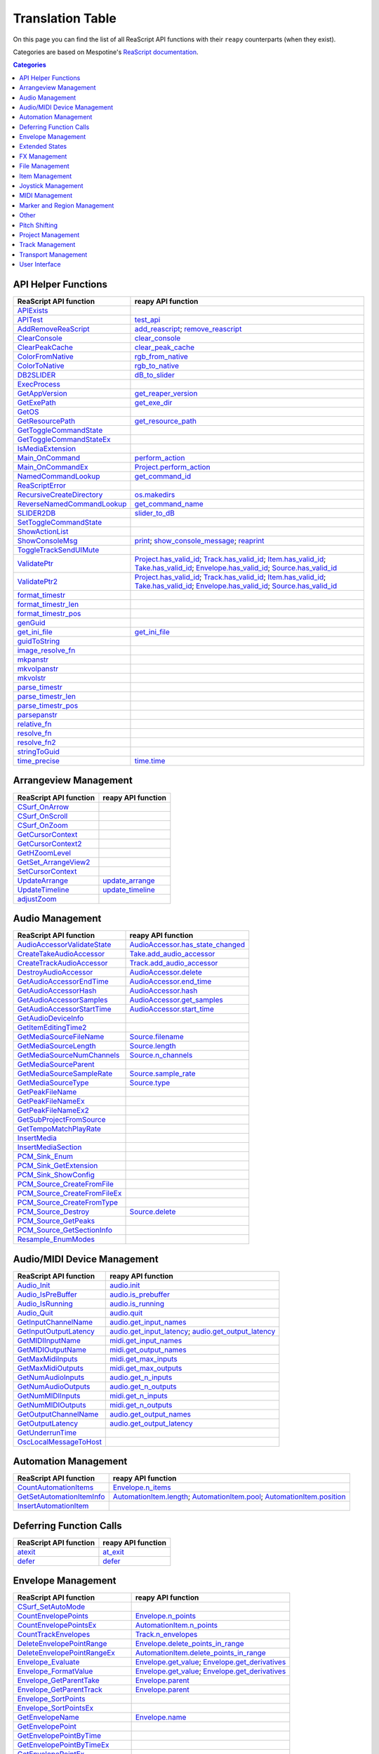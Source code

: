 
Translation Table
=================

On this page you can find the list of all ReaScript API functions with their ``reapy`` counterparts (when they exist).

Categories are based on Mespotine's `ReaScript documentation <https://mespotin.uber.space/Mespotine/Ultraschall/Reaper_Api_Documentation.html>`_.

.. contents:: Categories
    :local:
    :depth: 2


API Helper Functions
--------------------

.. csv-table::
	:header: "ReaScript API function", "reapy API function"

	"`APIExists <https://www.reaper.fm/sdk/reascript/reascripthelp.html#APIExists>`_",""
	"`APITest <https://www.reaper.fm/sdk/reascript/reascripthelp.html#APITest>`_","`test_api <reapy.core.reaper.html#reapy.core.reaper.reaper.test_api>`_"
	"`AddRemoveReaScript <https://www.reaper.fm/sdk/reascript/reascripthelp.html#AddRemoveReaScript>`_","`add_reascript <reapy.core.reaper.html#reapy.core.reaper.reaper.add_reascript>`_; `remove_reascript <reapy.core.reaper.html#reapy.core.reaper.reaper.remove_reascript>`_"
	"`ClearConsole <https://www.reaper.fm/sdk/reascript/reascripthelp.html#ClearConsole>`_","`clear_console <reapy.core.reaper.html#reapy.core.reaper.reaper.clear_console>`_"
	"`ClearPeakCache <https://www.reaper.fm/sdk/reascript/reascripthelp.html#ClearPeakCache>`_","`clear_peak_cache <reapy.core.reaper.html#reapy.core.reaper.reaper.clear_peak_cache>`_"
	"`ColorFromNative <https://www.reaper.fm/sdk/reascript/reascripthelp.html#ColorFromNative>`_","`rgb_from_native <reapy.core.reaper.html#reapy.core.reaper.reaper.rgb_from_native>`_"
	"`ColorToNative <https://www.reaper.fm/sdk/reascript/reascripthelp.html#ColorToNative>`_","`rgb_to_native <reapy.core.reaper.html#reapy.core.reaper.reaper.rgb_to_native>`_"
	"`DB2SLIDER <https://www.reaper.fm/sdk/reascript/reascripthelp.html#DB2SLIDER>`_","`dB_to_slider <reapy.core.reaper.html#reapy.core.reaper.reaper.dB_to_slider>`_"
	"`ExecProcess <https://www.reaper.fm/sdk/reascript/reascripthelp.html#ExecProcess>`_",""
	"`GetAppVersion <https://www.reaper.fm/sdk/reascript/reascripthelp.html#GetAppVersion>`_","`get_reaper_version <reapy.core.reaper.html#reapy.core.reaper.reaper.get_reaper_version>`_"
	"`GetExePath <https://www.reaper.fm/sdk/reascript/reascripthelp.html#GetExePath>`_","`get_exe_dir <reapy.core.reaper.html#reapy.core.reaper.reaper.get_exe_dir>`_"
	"`GetOS <https://www.reaper.fm/sdk/reascript/reascripthelp.html#GetOS>`_",""
	"`GetResourcePath <https://www.reaper.fm/sdk/reascript/reascripthelp.html#GetResourcePath>`_","`get_resource_path <reapy.core.reaper.html#reapy.core.reaper.reaper.get_resource_path>`_"
	"`GetToggleCommandState <https://www.reaper.fm/sdk/reascript/reascripthelp.html#GetToggleCommandState>`_",""
	"`GetToggleCommandStateEx <https://www.reaper.fm/sdk/reascript/reascripthelp.html#GetToggleCommandStateEx>`_",""
	"`IsMediaExtension <https://www.reaper.fm/sdk/reascript/reascripthelp.html#IsMediaExtension>`_",""
	"`Main_OnCommand <https://www.reaper.fm/sdk/reascript/reascripthelp.html#Main_OnCommand>`_","`perform_action <reapy.core.reaper.html#reapy.core.reaper.reaper.perform_action>`_"
	"`Main_OnCommandEx <https://www.reaper.fm/sdk/reascript/reascripthelp.html#Main_OnCommandEx>`_","`Project.perform_action <reapy.core.html#reapy.core.Project.perform_action>`_"
	"`NamedCommandLookup <https://www.reaper.fm/sdk/reascript/reascripthelp.html#NamedCommandLookup>`_","`get_command_id <reapy.core.reaper.html#reapy.core.reaper.reaper.get_command_id>`_"
	"`ReaScriptError <https://www.reaper.fm/sdk/reascript/reascripthelp.html#ReaScriptError>`_",""
	"`RecursiveCreateDirectory <https://www.reaper.fm/sdk/reascript/reascripthelp.html#RecursiveCreateDirectory>`_","`os.makedirs <reapy.core.reaper.html#reapy.core.reaper.os.makedirs>`_"
	"`ReverseNamedCommandLookup <https://www.reaper.fm/sdk/reascript/reascripthelp.html#ReverseNamedCommandLookup>`_","`get_command_name <reapy.core.reaper.html#reapy.core.reaper.reaper.get_command_name>`_"
	"`SLIDER2DB <https://www.reaper.fm/sdk/reascript/reascripthelp.html#SLIDER2DB>`_","`slider_to_dB <reapy.core.reaper.html#reapy.core.reaper.reaper.slider_to_dB>`_"
	"`SetToggleCommandState <https://www.reaper.fm/sdk/reascript/reascripthelp.html#SetToggleCommandState>`_",""
	"`ShowActionList <https://www.reaper.fm/sdk/reascript/reascripthelp.html#ShowActionList>`_",""
	"`ShowConsoleMsg <https://www.reaper.fm/sdk/reascript/reascripthelp.html#ShowConsoleMsg>`_","`print <reapy.core.reaper.html#reapy.core.reaper.reaper.print>`_; `show_console_message <reapy.core.reaper.html#reapy.core.reaper.reaper.show_console_message>`_; `reaprint <reapy.core.reaper.html#reapy.core.reaper.reaper.reaprint>`_"
	"`ToggleTrackSendUIMute <https://www.reaper.fm/sdk/reascript/reascripthelp.html#ToggleTrackSendUIMute>`_",""
	"`ValidatePtr <https://www.reaper.fm/sdk/reascript/reascripthelp.html#ValidatePtr>`_","`Project.has_valid_id <reapy.core.html#reapy.core.Project.has_valid_id>`_; `Track.has_valid_id <reapy.core.html#reapy.core.Track.has_valid_id>`_; `Item.has_valid_id <reapy.core.html#reapy.core.Item.has_valid_id>`_; `Take.has_valid_id <reapy.core.html#reapy.core.Take.has_valid_id>`_; `Envelope.has_valid_id <reapy.core.html#reapy.core.Envelope.has_valid_id>`_; `Source.has_valid_id <reapy.core.html#reapy.core.Source.has_valid_id>`_"
	"`ValidatePtr2 <https://www.reaper.fm/sdk/reascript/reascripthelp.html#ValidatePtr2>`_","`Project.has_valid_id <reapy.core.html#reapy.core.Project.has_valid_id>`_; `Track.has_valid_id <reapy.core.html#reapy.core.Track.has_valid_id>`_; `Item.has_valid_id <reapy.core.html#reapy.core.Item.has_valid_id>`_; `Take.has_valid_id <reapy.core.html#reapy.core.Take.has_valid_id>`_; `Envelope.has_valid_id <reapy.core.html#reapy.core.Envelope.has_valid_id>`_; `Source.has_valid_id <reapy.core.html#reapy.core.Source.has_valid_id>`_"
	"`format_timestr <https://www.reaper.fm/sdk/reascript/reascripthelp.html#format_timestr>`_",""
	"`format_timestr_len <https://www.reaper.fm/sdk/reascript/reascripthelp.html#format_timestr_len>`_",""
	"`format_timestr_pos <https://www.reaper.fm/sdk/reascript/reascripthelp.html#format_timestr_pos>`_",""
	"`genGuid <https://www.reaper.fm/sdk/reascript/reascripthelp.html#genGuid>`_",""
	"`get_ini_file <https://www.reaper.fm/sdk/reascript/reascripthelp.html#get_ini_file>`_","`get_ini_file <reapy.core.reaper.html#reapy.core.reaper.reaper.get_ini_file>`_"
	"`guidToString <https://www.reaper.fm/sdk/reascript/reascripthelp.html#guidToString>`_",""
	"`image_resolve_fn <https://www.reaper.fm/sdk/reascript/reascripthelp.html#image_resolve_fn>`_",""
	"`mkpanstr <https://www.reaper.fm/sdk/reascript/reascripthelp.html#mkpanstr>`_",""
	"`mkvolpanstr <https://www.reaper.fm/sdk/reascript/reascripthelp.html#mkvolpanstr>`_",""
	"`mkvolstr <https://www.reaper.fm/sdk/reascript/reascripthelp.html#mkvolstr>`_",""
	"`parse_timestr <https://www.reaper.fm/sdk/reascript/reascripthelp.html#parse_timestr>`_",""
	"`parse_timestr_len <https://www.reaper.fm/sdk/reascript/reascripthelp.html#parse_timestr_len>`_",""
	"`parse_timestr_pos <https://www.reaper.fm/sdk/reascript/reascripthelp.html#parse_timestr_pos>`_",""
	"`parsepanstr <https://www.reaper.fm/sdk/reascript/reascripthelp.html#parsepanstr>`_",""
	"`relative_fn <https://www.reaper.fm/sdk/reascript/reascripthelp.html#relative_fn>`_",""
	"`resolve_fn <https://www.reaper.fm/sdk/reascript/reascripthelp.html#resolve_fn>`_",""
	"`resolve_fn2 <https://www.reaper.fm/sdk/reascript/reascripthelp.html#resolve_fn2>`_",""
	"`stringToGuid <https://www.reaper.fm/sdk/reascript/reascripthelp.html#stringToGuid>`_",""
	"`time_precise <https://www.reaper.fm/sdk/reascript/reascripthelp.html#time_precise>`_","`time.time <reapy.core.reaper.html#reapy.core.reaper.time.time>`_"


Arrangeview Management
----------------------

.. csv-table::
	:header: "ReaScript API function", "reapy API function"

	"`CSurf_OnArrow <https://www.reaper.fm/sdk/reascript/reascripthelp.html#CSurf_OnArrow>`_",""
	"`CSurf_OnScroll <https://www.reaper.fm/sdk/reascript/reascripthelp.html#CSurf_OnScroll>`_",""
	"`CSurf_OnZoom <https://www.reaper.fm/sdk/reascript/reascripthelp.html#CSurf_OnZoom>`_",""
	"`GetCursorContext <https://www.reaper.fm/sdk/reascript/reascripthelp.html#GetCursorContext>`_",""
	"`GetCursorContext2 <https://www.reaper.fm/sdk/reascript/reascripthelp.html#GetCursorContext2>`_",""
	"`GetHZoomLevel <https://www.reaper.fm/sdk/reascript/reascripthelp.html#GetHZoomLevel>`_",""
	"`GetSet_ArrangeView2 <https://www.reaper.fm/sdk/reascript/reascripthelp.html#GetSet_ArrangeView2>`_",""
	"`SetCursorContext <https://www.reaper.fm/sdk/reascript/reascripthelp.html#SetCursorContext>`_",""
	"`UpdateArrange <https://www.reaper.fm/sdk/reascript/reascripthelp.html#UpdateArrange>`_","`update_arrange <reapy.core.reaper.html#reapy.core.reaper.reaper.update_arrange>`_"
	"`UpdateTimeline <https://www.reaper.fm/sdk/reascript/reascripthelp.html#UpdateTimeline>`_","`update_timeline <reapy.core.reaper.html#reapy.core.reaper.reaper.update_timeline>`_"
	"`adjustZoom <https://www.reaper.fm/sdk/reascript/reascripthelp.html#adjustZoom>`_",""


Audio Management
----------------

.. csv-table::
	:header: "ReaScript API function", "reapy API function"

	"`AudioAccessorValidateState <https://www.reaper.fm/sdk/reascript/reascripthelp.html#AudioAccessorValidateState>`_","`AudioAccessor.has_state_changed <reapy.core.html#reapy.core.AudioAccessor.has_state_changed>`_"
	"`CreateTakeAudioAccessor <https://www.reaper.fm/sdk/reascript/reascripthelp.html#CreateTakeAudioAccessor>`_","`Take.add_audio_accessor <reapy.core.html#reapy.core.Take.add_audio_accessor>`_"
	"`CreateTrackAudioAccessor <https://www.reaper.fm/sdk/reascript/reascripthelp.html#CreateTrackAudioAccessor>`_","`Track.add_audio_accessor <reapy.core.html#reapy.core.Track.add_audio_accessor>`_"
	"`DestroyAudioAccessor <https://www.reaper.fm/sdk/reascript/reascripthelp.html#DestroyAudioAccessor>`_","`AudioAccessor.delete <reapy.core.html#reapy.core.AudioAccessor.delete>`_"
	"`GetAudioAccessorEndTime <https://www.reaper.fm/sdk/reascript/reascripthelp.html#GetAudioAccessorEndTime>`_","`AudioAccessor.end_time <reapy.core.html#reapy.core.AudioAccessor.end_time>`_"
	"`GetAudioAccessorHash <https://www.reaper.fm/sdk/reascript/reascripthelp.html#GetAudioAccessorHash>`_","`AudioAccessor.hash <reapy.core.html#reapy.core.AudioAccessor.hash>`_"
	"`GetAudioAccessorSamples <https://www.reaper.fm/sdk/reascript/reascripthelp.html#GetAudioAccessorSamples>`_","`AudioAccessor.get_samples <reapy.core.html#reapy.core.AudioAccessor.get_samples>`_"
	"`GetAudioAccessorStartTime <https://www.reaper.fm/sdk/reascript/reascripthelp.html#GetAudioAccessorStartTime>`_","`AudioAccessor.start_time <reapy.core.html#reapy.core.AudioAccessor.start_time>`_"
	"`GetAudioDeviceInfo <https://www.reaper.fm/sdk/reascript/reascripthelp.html#GetAudioDeviceInfo>`_",""
	"`GetItemEditingTime2 <https://www.reaper.fm/sdk/reascript/reascripthelp.html#GetItemEditingTime2>`_",""
	"`GetMediaSourceFileName <https://www.reaper.fm/sdk/reascript/reascripthelp.html#GetMediaSourceFileName>`_","`Source.filename <reapy.core.html#reapy.core.Source.filename>`_"
	"`GetMediaSourceLength <https://www.reaper.fm/sdk/reascript/reascripthelp.html#GetMediaSourceLength>`_","`Source.length <reapy.core.html#reapy.core.Source.length>`_"
	"`GetMediaSourceNumChannels <https://www.reaper.fm/sdk/reascript/reascripthelp.html#GetMediaSourceNumChannels>`_","`Source.n_channels <reapy.core.html#reapy.core.Source.n_channels>`_"
	"`GetMediaSourceParent <https://www.reaper.fm/sdk/reascript/reascripthelp.html#GetMediaSourceParent>`_",""
	"`GetMediaSourceSampleRate <https://www.reaper.fm/sdk/reascript/reascripthelp.html#GetMediaSourceSampleRate>`_","`Source.sample_rate <reapy.core.html#reapy.core.Source.sample_rate>`_"
	"`GetMediaSourceType <https://www.reaper.fm/sdk/reascript/reascripthelp.html#GetMediaSourceType>`_","`Source.type <reapy.core.html#reapy.core.Source.type>`_"
	"`GetPeakFileName <https://www.reaper.fm/sdk/reascript/reascripthelp.html#GetPeakFileName>`_",""
	"`GetPeakFileNameEx <https://www.reaper.fm/sdk/reascript/reascripthelp.html#GetPeakFileNameEx>`_",""
	"`GetPeakFileNameEx2 <https://www.reaper.fm/sdk/reascript/reascripthelp.html#GetPeakFileNameEx2>`_",""
	"`GetSubProjectFromSource <https://www.reaper.fm/sdk/reascript/reascripthelp.html#GetSubProjectFromSource>`_",""
	"`GetTempoMatchPlayRate <https://www.reaper.fm/sdk/reascript/reascripthelp.html#GetTempoMatchPlayRate>`_",""
	"`InsertMedia <https://www.reaper.fm/sdk/reascript/reascripthelp.html#InsertMedia>`_",""
	"`InsertMediaSection <https://www.reaper.fm/sdk/reascript/reascripthelp.html#InsertMediaSection>`_",""
	"`PCM_Sink_Enum <https://www.reaper.fm/sdk/reascript/reascripthelp.html#PCM_Sink_Enum>`_",""
	"`PCM_Sink_GetExtension <https://www.reaper.fm/sdk/reascript/reascripthelp.html#PCM_Sink_GetExtension>`_",""
	"`PCM_Sink_ShowConfig <https://www.reaper.fm/sdk/reascript/reascripthelp.html#PCM_Sink_ShowConfig>`_",""
	"`PCM_Source_CreateFromFile <https://www.reaper.fm/sdk/reascript/reascripthelp.html#PCM_Source_CreateFromFile>`_",""
	"`PCM_Source_CreateFromFileEx <https://www.reaper.fm/sdk/reascript/reascripthelp.html#PCM_Source_CreateFromFileEx>`_",""
	"`PCM_Source_CreateFromType <https://www.reaper.fm/sdk/reascript/reascripthelp.html#PCM_Source_CreateFromType>`_",""
	"`PCM_Source_Destroy <https://www.reaper.fm/sdk/reascript/reascripthelp.html#PCM_Source_Destroy>`_","`Source.delete <reapy.core.html#reapy.core.Source.delete>`_"
	"`PCM_Source_GetPeaks <https://www.reaper.fm/sdk/reascript/reascripthelp.html#PCM_Source_GetPeaks>`_",""
	"`PCM_Source_GetSectionInfo <https://www.reaper.fm/sdk/reascript/reascripthelp.html#PCM_Source_GetSectionInfo>`_",""
	"`Resample_EnumModes <https://www.reaper.fm/sdk/reascript/reascripthelp.html#Resample_EnumModes>`_",""


Audio/MIDI Device Management
----------------------------

.. csv-table::
	:header: "ReaScript API function", "reapy API function"

	"`Audio_Init <https://www.reaper.fm/sdk/reascript/reascripthelp.html#Audio_Init>`_","`audio.init <reapy.core.reaper.html#reapy.core.reaper.audio.init>`_"
	"`Audio_IsPreBuffer <https://www.reaper.fm/sdk/reascript/reascripthelp.html#Audio_IsPreBuffer>`_","`audio.is_prebuffer <reapy.core.reaper.html#reapy.core.reaper.audio.is_prebuffer>`_"
	"`Audio_IsRunning <https://www.reaper.fm/sdk/reascript/reascripthelp.html#Audio_IsRunning>`_","`audio.is_running <reapy.core.reaper.html#reapy.core.reaper.audio.is_running>`_"
	"`Audio_Quit <https://www.reaper.fm/sdk/reascript/reascripthelp.html#Audio_Quit>`_","`audio.quit <reapy.core.reaper.html#reapy.core.reaper.audio.quit>`_"
	"`GetInputChannelName <https://www.reaper.fm/sdk/reascript/reascripthelp.html#GetInputChannelName>`_","`audio.get_input_names <reapy.core.reaper.html#reapy.core.reaper.audio.get_input_names>`_"
	"`GetInputOutputLatency <https://www.reaper.fm/sdk/reascript/reascripthelp.html#GetInputOutputLatency>`_","`audio.get_input_latency <reapy.core.reaper.html#reapy.core.reaper.audio.get_input_latency>`_; `audio.get_output_latency <reapy.core.reaper.html#reapy.core.reaper.audio.get_output_latency>`_"
	"`GetMIDIInputName <https://www.reaper.fm/sdk/reascript/reascripthelp.html#GetMIDIInputName>`_","`midi.get_input_names <reapy.core.reaper.html#reapy.core.reaper.midi.get_input_names>`_"
	"`GetMIDIOutputName <https://www.reaper.fm/sdk/reascript/reascripthelp.html#GetMIDIOutputName>`_","`midi.get_output_names <reapy.core.reaper.html#reapy.core.reaper.midi.get_output_names>`_"
	"`GetMaxMidiInputs <https://www.reaper.fm/sdk/reascript/reascripthelp.html#GetMaxMidiInputs>`_","`midi.get_max_inputs <reapy.core.reaper.html#reapy.core.reaper.midi.get_max_inputs>`_"
	"`GetMaxMidiOutputs <https://www.reaper.fm/sdk/reascript/reascripthelp.html#GetMaxMidiOutputs>`_","`midi.get_max_outputs <reapy.core.reaper.html#reapy.core.reaper.midi.get_max_outputs>`_"
	"`GetNumAudioInputs <https://www.reaper.fm/sdk/reascript/reascripthelp.html#GetNumAudioInputs>`_","`audio.get_n_inputs <reapy.core.reaper.html#reapy.core.reaper.audio.get_n_inputs>`_"
	"`GetNumAudioOutputs <https://www.reaper.fm/sdk/reascript/reascripthelp.html#GetNumAudioOutputs>`_","`audio.get_n_outputs <reapy.core.reaper.html#reapy.core.reaper.audio.get_n_outputs>`_"
	"`GetNumMIDIInputs <https://www.reaper.fm/sdk/reascript/reascripthelp.html#GetNumMIDIInputs>`_","`midi.get_n_inputs <reapy.core.reaper.html#reapy.core.reaper.midi.get_n_inputs>`_"
	"`GetNumMIDIOutputs <https://www.reaper.fm/sdk/reascript/reascripthelp.html#GetNumMIDIOutputs>`_","`midi.get_n_outputs <reapy.core.reaper.html#reapy.core.reaper.midi.get_n_outputs>`_"
	"`GetOutputChannelName <https://www.reaper.fm/sdk/reascript/reascripthelp.html#GetOutputChannelName>`_","`audio.get_output_names <reapy.core.reaper.html#reapy.core.reaper.audio.get_output_names>`_"
	"`GetOutputLatency <https://www.reaper.fm/sdk/reascript/reascripthelp.html#GetOutputLatency>`_","`audio.get_output_latency <reapy.core.reaper.html#reapy.core.reaper.audio.get_output_latency>`_"
	"`GetUnderrunTime <https://www.reaper.fm/sdk/reascript/reascripthelp.html#GetUnderrunTime>`_",""
	"`OscLocalMessageToHost <https://www.reaper.fm/sdk/reascript/reascripthelp.html#OscLocalMessageToHost>`_",""


Automation Management
---------------------

.. csv-table::
	:header: "ReaScript API function", "reapy API function"

	"`CountAutomationItems <https://www.reaper.fm/sdk/reascript/reascripthelp.html#CountAutomationItems>`_","`Envelope.n_items <reapy.core.html#reapy.core.Envelope.n_items>`_"
	"`GetSetAutomationItemInfo <https://www.reaper.fm/sdk/reascript/reascripthelp.html#GetSetAutomationItemInfo>`_","`AutomationItem.length <reapy.core.html#reapy.core.AutomationItem.length>`_; `AutomationItem.pool <reapy.core.html#reapy.core.AutomationItem.pool>`_; `AutomationItem.position <reapy.core.html#reapy.core.AutomationItem.position>`_"
	"`InsertAutomationItem <https://www.reaper.fm/sdk/reascript/reascripthelp.html#InsertAutomationItem>`_",""


Deferring Function Calls
------------------------

.. csv-table::
	:header: "ReaScript API function", "reapy API function"

	"`atexit <https://www.reaper.fm/sdk/reascript/reascripthelp.html#python_atexit>`_","`at_exit <reapy.core.reaper.html#reapy.core.reaper.defer.at_exit>`_"
	"`defer <https://www.reaper.fm/sdk/reascript/reascripthelp.html#python_defer>`_","`defer <reapy.core.reaper.html#reapy.core.reaper.defer.defer>`_"


Envelope Management
-------------------

.. csv-table::
	:header: "ReaScript API function", "reapy API function"

	"`CSurf_SetAutoMode <https://www.reaper.fm/sdk/reascript/reascripthelp.html#CSurf_SetAutoMode>`_",""
	"`CountEnvelopePoints <https://www.reaper.fm/sdk/reascript/reascripthelp.html#CountEnvelopePoints>`_","`Envelope.n_points <reapy.core.html#reapy.core.Envelope.n_points>`_"
	"`CountEnvelopePointsEx <https://www.reaper.fm/sdk/reascript/reascripthelp.html#CountEnvelopePointsEx>`_","`AutomationItem.n_points <reapy.core.html#reapy.core.AutomationItem.n_points>`_"
	"`CountTrackEnvelopes <https://www.reaper.fm/sdk/reascript/reascripthelp.html#CountTrackEnvelopes>`_","`Track.n_envelopes <reapy.core.html#reapy.core.Track.n_envelopes>`_"
	"`DeleteEnvelopePointRange <https://www.reaper.fm/sdk/reascript/reascripthelp.html#DeleteEnvelopePointRange>`_","`Envelope.delete_points_in_range <reapy.core.html#reapy.core.Envelope.delete_points_in_range>`_"
	"`DeleteEnvelopePointRangeEx <https://www.reaper.fm/sdk/reascript/reascripthelp.html#DeleteEnvelopePointRangeEx>`_","`AutomationItem.delete_points_in_range <reapy.core.html#reapy.core.AutomationItem.delete_points_in_range>`_"
	"`Envelope_Evaluate <https://www.reaper.fm/sdk/reascript/reascripthelp.html#Envelope_Evaluate>`_","`Envelope.get_value <reapy.core.html#reapy.core.Envelope.get_value>`_; `Envelope.get_derivatives <reapy.core.html#reapy.core.Envelope.get_derivatives>`_"
	"`Envelope_FormatValue <https://www.reaper.fm/sdk/reascript/reascripthelp.html#Envelope_FormatValue>`_","`Envelope.get_value <reapy.core.html#reapy.core.Envelope.get_value>`_; `Envelope.get_derivatives <reapy.core.html#reapy.core.Envelope.get_derivatives>`_"
	"`Envelope_GetParentTake <https://www.reaper.fm/sdk/reascript/reascripthelp.html#Envelope_GetParentTake>`_","`Envelope.parent <reapy.core.html#reapy.core.Envelope.parent>`_"
	"`Envelope_GetParentTrack <https://www.reaper.fm/sdk/reascript/reascripthelp.html#Envelope_GetParentTrack>`_","`Envelope.parent <reapy.core.html#reapy.core.Envelope.parent>`_"
	"`Envelope_SortPoints <https://www.reaper.fm/sdk/reascript/reascripthelp.html#Envelope_SortPoints>`_",""
	"`Envelope_SortPointsEx <https://www.reaper.fm/sdk/reascript/reascripthelp.html#Envelope_SortPointsEx>`_",""
	"`GetEnvelopeName <https://www.reaper.fm/sdk/reascript/reascripthelp.html#GetEnvelopeName>`_","`Envelope.name <reapy.core.html#reapy.core.Envelope.name>`_"
	"`GetEnvelopePoint <https://www.reaper.fm/sdk/reascript/reascripthelp.html#GetEnvelopePoint>`_",""
	"`GetEnvelopePointByTime <https://www.reaper.fm/sdk/reascript/reascripthelp.html#GetEnvelopePointByTime>`_",""
	"`GetEnvelopePointByTimeEx <https://www.reaper.fm/sdk/reascript/reascripthelp.html#GetEnvelopePointByTimeEx>`_",""
	"`GetEnvelopePointEx <https://www.reaper.fm/sdk/reascript/reascripthelp.html#GetEnvelopePointEx>`_",""
	"`GetEnvelopeScalingMode <https://www.reaper.fm/sdk/reascript/reascripthelp.html#GetEnvelopeScalingMode>`_",""
	"`GetEnvelopeStateChunk <https://www.reaper.fm/sdk/reascript/reascripthelp.html#GetEnvelopeStateChunk>`_",""
	"`GetFXEnvelope <https://www.reaper.fm/sdk/reascript/reascripthelp.html#GetFXEnvelope>`_","`FXParam.envelope <reapy.core.html#reapy.core.FXParam.envelope>`_; `FXParam.add_envelope <reapy.core.html#reapy.core.FXParam.add_envelope>`_"
	"`GetGlobalAutomationOverride <https://www.reaper.fm/sdk/reascript/reascripthelp.html#GetGlobalAutomationOverride>`_","`get_global_automation_mode <reapy.core.reaper.html#reapy.core.reaper.reaper.get_global_automation_mode>`_"
	"`GetSelectedEnvelope <https://www.reaper.fm/sdk/reascript/reascripthelp.html#GetSelectedEnvelope>`_","`Project.selected_envelope <reapy.core.html#reapy.core.Project.selected_envelope>`_"
	"`GetSelectedTrackEnvelope <https://www.reaper.fm/sdk/reascript/reascripthelp.html#GetSelectedTrackEnvelope>`_","`Project.selected_envelope <reapy.core.html#reapy.core.Project.selected_envelope>`_"
	"`GetSetEnvelopeState <https://www.reaper.fm/sdk/reascript/reascripthelp.html#GetSetEnvelopeState>`_","DEPRECATED"
	"`GetSetEnvelopeState2 <https://www.reaper.fm/sdk/reascript/reascripthelp.html#GetSetEnvelopeState2>`_","DEPRECATED"
	"`GetTakeEnvelope <https://www.reaper.fm/sdk/reascript/reascripthelp.html#GetTakeEnvelope>`_","`Take.envelopes <reapy.core.html#reapy.core.Take.envelopes>`_"
	"`GetTakeEnvelopeByName <https://www.reaper.fm/sdk/reascript/reascripthelp.html#GetTakeEnvelopeByName>`_","`Take.envelopes <reapy.core.html#reapy.core.Take.envelopes>`_"
	"`GetTrackAutomationMode <https://www.reaper.fm/sdk/reascript/reascripthelp.html#GetTrackAutomationMode>`_","`Track.automation_mode <reapy.core.html#reapy.core.Track.automation_mode>`_"
	"`GetTrackEnvelope <https://www.reaper.fm/sdk/reascript/reascripthelp.html#GetTrackEnvelope>`_","`Track.envelopes <reapy.core.html#reapy.core.Track.envelopes>`_"
	"`GetTrackEnvelopeByChunkName <https://www.reaper.fm/sdk/reascript/reascripthelp.html#GetTrackEnvelopeByChunkName>`_","`Track.envelopes <reapy.core.html#reapy.core.Track.envelopes>`_"
	"`GetTrackEnvelopeByName <https://www.reaper.fm/sdk/reascript/reascripthelp.html#GetTrackEnvelopeByName>`_","`Track.envelopes <reapy.core.html#reapy.core.Track.envelopes>`_"
	"`InsertEnvelopePoint <https://www.reaper.fm/sdk/reascript/reascripthelp.html#InsertEnvelopePoint>`_",""
	"`InsertEnvelopePointEx <https://www.reaper.fm/sdk/reascript/reascripthelp.html#InsertEnvelopePointEx>`_",""
	"`ScaleFromEnvelopeMode <https://www.reaper.fm/sdk/reascript/reascripthelp.html#ScaleFromEnvelopeMode>`_",""
	"`ScaleToEnvelopeMode <https://www.reaper.fm/sdk/reascript/reascripthelp.html#ScaleToEnvelopeMode>`_",""
	"`SetAutomationMode <https://www.reaper.fm/sdk/reascript/reascripthelp.html#SetAutomationMode>`_",""
	"`SetEnvelopePoint <https://www.reaper.fm/sdk/reascript/reascripthelp.html#SetEnvelopePoint>`_",""
	"`SetEnvelopePointEx <https://www.reaper.fm/sdk/reascript/reascripthelp.html#SetEnvelopePointEx>`_",""
	"`SetEnvelopeStateChunk <https://www.reaper.fm/sdk/reascript/reascripthelp.html#SetEnvelopeStateChunk>`_",""
	"`SetGlobalAutomationOverride <https://www.reaper.fm/sdk/reascript/reascripthelp.html#SetGlobalAutomationOverride>`_","`set_global_automation_mode <reapy.core.reaper.html#reapy.core.reaper.reaper.set_global_automation_mode>`_"
	"`SetTrackAutomationMode <https://www.reaper.fm/sdk/reascript/reascripthelp.html#SetTrackAutomationMode>`_","`Track.automation_mode <reapy.core.html#reapy.core.Track.automation_mode>`_"


Extended States
---------------

.. csv-table::
	:header: "ReaScript API function", "reapy API function"

	"`DeleteExtState <https://www.reaper.fm/sdk/reascript/reascripthelp.html#DeleteExtState>`_","`delete_ext_state <reapy.core.reaper.html#reapy.core.reaper.reaper.delete_ext_state>`_"
	"`GetExtState <https://www.reaper.fm/sdk/reascript/reascripthelp.html#GetExtState>`_","`get_ext_state <reapy.core.reaper.html#reapy.core.reaper.reaper.get_ext_state>`_"
	"`HasExtState <https://www.reaper.fm/sdk/reascript/reascripthelp.html#HasExtState>`_","`has_ext_state <reapy.core.reaper.html#reapy.core.reaper.reaper.has_ext_state>`_"
	"`SetExtState <https://www.reaper.fm/sdk/reascript/reascripthelp.html#SetExtState>`_","`set_ext_state <reapy.core.reaper.html#reapy.core.reaper.reaper.set_ext_state>`_"


FX Management
-------------

.. csv-table::
	:header: "ReaScript API function", "reapy API function"

	"`GetFocusedFX <https://www.reaper.fm/sdk/reascript/reascripthelp.html#GetFocusedFX>`_","`Project.focused_fx <reapy.core.html#reapy.core.Project.focused_fx>`_"
	"`GetLastTouchedFX <https://www.reaper.fm/sdk/reascript/reascripthelp.html#GetLastTouchedFX>`_","`Project.last_touched_fx <reapy.core.html#reapy.core.Project.last_touched_fx>`_"
	"`GetTCPFXParm <https://www.reaper.fm/sdk/reascript/reascripthelp.html#GetTCPFXParm>`_",""
	"`PluginWantsAlwaysRunFx <https://www.reaper.fm/sdk/reascript/reascripthelp.html#PluginWantsAlwaysRunFx>`_",""
	"`TakeFX_AddByName <https://www.reaper.fm/sdk/reascript/reascripthelp.html#TakeFX_AddByName>`_","`Take.add_fx <reapy.core.html#reapy.core.Take.add_fx>`_"
	"`TakeFX_CopyToTake <https://www.reaper.fm/sdk/reascript/reascripthelp.html#TakeFX_CopyToTake>`_","`FX.copy_to_take <reapy.core.html#reapy.core.FX.copy_to_take>`_; `FX.move_to_take <reapy.core.html#reapy.core.FX.move_to_take>`_"
	"`TakeFX_CopyToTrack <https://www.reaper.fm/sdk/reascript/reascripthelp.html#TakeFX_CopyToTrack>`_","`FX.copy_to_track <reapy.core.html#reapy.core.FX.copy_to_track>`_; `FX.move_to_track <reapy.core.html#reapy.core.FX.move_to_track>`_"
	"`TakeFX_Delete <https://www.reaper.fm/sdk/reascript/reascripthelp.html#TakeFX_Delete>`_","`FX.delete <reapy.core.html#reapy.core.FX.delete>`_"
	"`TakeFX_EndParamEdit <https://www.reaper.fm/sdk/reascript/reascripthelp.html#TakeFX_EndParamEdit>`_",""
	"`TakeFX_FormatParamValue <https://www.reaper.fm/sdk/reascript/reascripthelp.html#TakeFX_FormatParamValue>`_","`FXParam.format_value <reapy.core.html#reapy.core.FXParam.format_value>`_"
	"`TakeFX_FormatParamValueNormalized <https://www.reaper.fm/sdk/reascript/reascripthelp.html#TakeFX_FormatParamValueNormalized>`_","`NormalizedFXParam.format_value <reapy.core.html#reapy.core.NormalizedFXParam.format_value>`_"
	"`TakeFX_GetChainVisible <https://www.reaper.fm/sdk/reascript/reascripthelp.html#TakeFX_GetChainVisible>`_","`Take.visible_fx <reapy.core.html#reapy.core.Take.visible_fx>`_"
	"`TakeFX_GetCount <https://www.reaper.fm/sdk/reascript/reascripthelp.html#TakeFX_GetCount>`_","`Take.n_fxs <reapy.core.html#reapy.core.Take.n_fxs>`_"
	"`TakeFX_GetEnabled <https://www.reaper.fm/sdk/reascript/reascripthelp.html#TakeFX_GetEnabled>`_","`FX.is_enabled <reapy.core.html#reapy.core.FX.is_enabled>`_"
	"`TakeFX_GetEnvelope <https://www.reaper.fm/sdk/reascript/reascripthelp.html#TakeFX_GetEnvelope>`_","`FXParam.envelope <reapy.core.html#reapy.core.FXParam.envelope>`_; `FXParam.add_envelope <reapy.core.html#reapy.core.FXParam.add_envelope>`_"
	"`TakeFX_GetFXGUID <https://www.reaper.fm/sdk/reascript/reascripthelp.html#TakeFX_GetFXGUID>`_",""
	"`TakeFX_GetFXName <https://www.reaper.fm/sdk/reascript/reascripthelp.html#TakeFX_GetFXName>`_","`FX.name <reapy.core.html#reapy.core.FX.name>`_"
	"`TakeFX_GetFloatingWindow <https://www.reaper.fm/sdk/reascript/reascripthelp.html#TakeFX_GetFloatingWindow>`_","`FX.window <reapy.core.html#reapy.core.FX.window>`_"
	"`TakeFX_GetFormattedParamValue <https://www.reaper.fm/sdk/reascript/reascripthelp.html#TakeFX_GetFormattedParamValue>`_","`FXParam.formatted <reapy.core.html#reapy.core.FXParam.formatted>`_"
	"`TakeFX_GetIOSize <https://www.reaper.fm/sdk/reascript/reascripthelp.html#TakeFX_GetIOSize>`_","`FX.n_inputs <reapy.core.html#reapy.core.FX.n_inputs>`_; `FX.n_outputs <reapy.core.html#reapy.core.FX.n_outputs>`_"
	"`TakeFX_GetNamedConfigParm <https://www.reaper.fm/sdk/reascript/reascripthelp.html#TakeFX_GetNamedConfigParm>`_",""
	"`TakeFX_GetNumParams <https://www.reaper.fm/sdk/reascript/reascripthelp.html#TakeFX_GetNumParams>`_","`FX.n_params <reapy.core.html#reapy.core.FX.n_params>`_"
	"`TakeFX_GetOffline <https://www.reaper.fm/sdk/reascript/reascripthelp.html#TakeFX_GetOffline>`_","`FX.is_online <reapy.core.html#reapy.core.FX.is_online>`_"
	"`TakeFX_GetOpen <https://www.reaper.fm/sdk/reascript/reascripthelp.html#TakeFX_GetOpen>`_","`FX.is_ui_open <reapy.core.html#reapy.core.FX.is_ui_open>`_"
	"`TakeFX_GetParam <https://www.reaper.fm/sdk/reascript/reascripthelp.html#TakeFX_GetParam>`_","`FX.params <reapy.core.html#reapy.core.FX.params>`_"
	"`TakeFX_GetParamEx <https://www.reaper.fm/sdk/reascript/reascripthelp.html#TakeFX_GetParamEx>`_","`FX.params <reapy.core.html#reapy.core.FX.params>`_"
	"`TakeFX_GetParamName <https://www.reaper.fm/sdk/reascript/reascripthelp.html#TakeFX_GetParamName>`_","`FXParam.name <reapy.core.html#reapy.core.FXParam.name>`_"
	"`TakeFX_GetParamNormalized <https://www.reaper.fm/sdk/reascript/reascripthelp.html#TakeFX_GetParamNormalized>`_","`FXParam.normalized <reapy.core.html#reapy.core.FXParam.normalized>`_"
	"`TakeFX_GetParameterStepSizes <https://www.reaper.fm/sdk/reascript/reascripthelp.html#TakeFX_GetParameterStepSizes>`_",""
	"`TakeFX_GetPinMappings <https://www.reaper.fm/sdk/reascript/reascripthelp.html#TakeFX_GetPinMappings>`_",""
	"`TakeFX_GetPreset <https://www.reaper.fm/sdk/reascript/reascripthelp.html#TakeFX_GetPreset>`_","`FX.preset <reapy.core.html#reapy.core.FX.preset>`_"
	"`TakeFX_GetPresetIndex <https://www.reaper.fm/sdk/reascript/reascripthelp.html#TakeFX_GetPresetIndex>`_","`FX.preset_index <reapy.core.html#reapy.core.FX.preset_index>`_"
	"`TakeFX_GetUserPresetFilename <https://www.reaper.fm/sdk/reascript/reascripthelp.html#TakeFX_GetUserPresetFilename>`_","`FX.preset_file <reapy.core.html#reapy.core.FX.preset_file>`_"
	"`TakeFX_NavigatePresets <https://www.reaper.fm/sdk/reascript/reascripthelp.html#TakeFX_NavigatePresets>`_","`FX.use_next_preset <reapy.core.html#reapy.core.FX.use_next_preset>`_; `FX.use_previous_preset <reapy.core.html#reapy.core.FX.use_previous_preset>`_"
	"`TakeFX_SetEnabled <https://www.reaper.fm/sdk/reascript/reascripthelp.html#TakeFX_SetEnabled>`_","`FX.enable <reapy.core.html#reapy.core.FX.enable>`_; `FX.disable <reapy.core.html#reapy.core.FX.disable>`_"
	"`TakeFX_SetNamedConfigParm <https://www.reaper.fm/sdk/reascript/reascripthelp.html#TakeFX_SetNamedConfigParm>`_",""
	"`TakeFX_SetOffline <https://www.reaper.fm/sdk/reascript/reascripthelp.html#TakeFX_SetOffline>`_","`FX.make_online <reapy.core.html#reapy.core.FX.make_online>`_; `FX.make_offline <reapy.core.html#reapy.core.FX.make_offline>`_"
	"`TakeFX_SetOpen <https://www.reaper.fm/sdk/reascript/reascripthelp.html#TakeFX_SetOpen>`_","`FX.open_ui <reapy.core.html#reapy.core.FX.open_ui>`_; `FX.close_ui <reapy.core.html#reapy.core.FX.close_ui>`_"
	"`TakeFX_SetParam <https://www.reaper.fm/sdk/reascript/reascripthelp.html#TakeFX_SetParam>`_","`FX.params <reapy.core.html#reapy.core.FX.params>`_"
	"`TakeFX_SetParamNormalized <https://www.reaper.fm/sdk/reascript/reascripthelp.html#TakeFX_SetParamNormalized>`_","`FXParam.normalized <reapy.core.html#reapy.core.FXParam.normalized>`_"
	"`TakeFX_SetPinMappings <https://www.reaper.fm/sdk/reascript/reascripthelp.html#TakeFX_SetPinMappings>`_",""
	"`TakeFX_SetPreset <https://www.reaper.fm/sdk/reascript/reascripthelp.html#TakeFX_SetPreset>`_","`FX.preset <reapy.core.html#reapy.core.FX.preset>`_"
	"`TakeFX_SetPresetByIndex <https://www.reaper.fm/sdk/reascript/reascripthelp.html#TakeFX_SetPresetByIndex>`_","`FX.preset <reapy.core.html#reapy.core.FX.preset>`_"
	"`TakeFX_Show <https://www.reaper.fm/sdk/reascript/reascripthelp.html#TakeFX_Show>`_","`FX.open_chain <reapy.core.html#reapy.core.FX.open_chain>`_; `FX.open_floating_window <reapy.core.html#reapy.core.FX.open_floating_window>`_; `FX.close_chain <reapy.core.html#reapy.core.FX.close_chain>`_; `FX.close_floating_window <reapy.core.html#reapy.core.FX.close_floating_window>`_"
	"`TrackFX_AddByName <https://www.reaper.fm/sdk/reascript/reascripthelp.html#TrackFX_AddByName>`_","`Track.add_fx <reapy.core.html#reapy.core.Track.add_fx>`_"
	"`TrackFX_CopyToTake <https://www.reaper.fm/sdk/reascript/reascripthelp.html#TrackFX_CopyToTake>`_","`FX.copy_to_take <reapy.core.html#reapy.core.FX.copy_to_take>`_; `FX.move_to_take <reapy.core.html#reapy.core.FX.move_to_take>`_"
	"`TrackFX_CopyToTrack <https://www.reaper.fm/sdk/reascript/reascripthelp.html#TrackFX_CopyToTrack>`_","`FX.copy_to_track <reapy.core.html#reapy.core.FX.copy_to_track>`_; `FX.move_to_track <reapy.core.html#reapy.core.FX.move_to_track>`_"
	"`TrackFX_Delete <https://www.reaper.fm/sdk/reascript/reascripthelp.html#TrackFX_Delete>`_","`FX.delete <reapy.core.html#reapy.core.FX.delete>`_"
	"`TrackFX_EndParamEdit <https://www.reaper.fm/sdk/reascript/reascripthelp.html#TrackFX_EndParamEdit>`_",""
	"`TrackFX_FormatParamValue <https://www.reaper.fm/sdk/reascript/reascripthelp.html#TrackFX_FormatParamValue>`_","`FXParam.format_value <reapy.core.html#reapy.core.FXParam.format_value>`_"
	"`TrackFX_FormatParamValueNormalized <https://www.reaper.fm/sdk/reascript/reascripthelp.html#TrackFX_FormatParamValueNormalized>`_","`NormalizedFXParam.format_value <reapy.core.html#reapy.core.NormalizedFXParam.format_value>`_"
	"`TrackFX_GetByName <https://www.reaper.fm/sdk/reascript/reascripthelp.html#TrackFX_GetByName>`_",""
	"`TrackFX_GetChainVisible <https://www.reaper.fm/sdk/reascript/reascripthelp.html#TrackFX_GetChainVisible>`_","`Track.visible_fx <reapy.core.html#reapy.core.Track.visible_fx>`_"
	"`TrackFX_GetCount <https://www.reaper.fm/sdk/reascript/reascripthelp.html#TrackFX_GetCount>`_","`Track.n_fxs <reapy.core.html#reapy.core.Track.n_fxs>`_"
	"`TrackFX_GetEQ <https://www.reaper.fm/sdk/reascript/reascripthelp.html#TrackFX_GetEQ>`_",""
	"`TrackFX_GetEQBandEnabled <https://www.reaper.fm/sdk/reascript/reascripthelp.html#TrackFX_GetEQBandEnabled>`_",""
	"`TrackFX_GetEQParam <https://www.reaper.fm/sdk/reascript/reascripthelp.html#TrackFX_GetEQParam>`_",""
	"`TrackFX_GetEnabled <https://www.reaper.fm/sdk/reascript/reascripthelp.html#TrackFX_GetEnabled>`_","`FX.is_enabled <reapy.core.html#reapy.core.FX.is_enabled>`_"
	"`TrackFX_GetFXGUID <https://www.reaper.fm/sdk/reascript/reascripthelp.html#TrackFX_GetFXGUID>`_",""
	"`TrackFX_GetFXName <https://www.reaper.fm/sdk/reascript/reascripthelp.html#TrackFX_GetFXName>`_","`FX.name <reapy.core.html#reapy.core.FX.name>`_"
	"`TrackFX_GetFloatingWindow <https://www.reaper.fm/sdk/reascript/reascripthelp.html#TrackFX_GetFloatingWindow>`_","`FX.window <reapy.core.html#reapy.core.FX.window>`_"
	"`TrackFX_GetFormattedParamValue <https://www.reaper.fm/sdk/reascript/reascripthelp.html#TrackFX_GetFormattedParamValue>`_","`FXParam.formatted <reapy.core.html#reapy.core.FXParam.formatted>`_"
	"`TrackFX_GetIOSize <https://www.reaper.fm/sdk/reascript/reascripthelp.html#TrackFX_GetIOSize>`_","`FX.n_inputs <reapy.core.html#reapy.core.FX.n_inputs>`_; `FX.n_outputs <reapy.core.html#reapy.core.FX.n_outputs>`_"
	"`TrackFX_GetInstrument <https://www.reaper.fm/sdk/reascript/reascripthelp.html#TrackFX_GetInstrument>`_","`Track.instrument <reapy.core.html#reapy.core.Track.instrument>`_"
	"`TrackFX_GetNamedConfigParm <https://www.reaper.fm/sdk/reascript/reascripthelp.html#TrackFX_GetNamedConfigParm>`_",""
	"`TrackFX_GetNumParams <https://www.reaper.fm/sdk/reascript/reascripthelp.html#TrackFX_GetNumParams>`_","`FX.n_params <reapy.core.html#reapy.core.FX.n_params>`_"
	"`TrackFX_GetOffline <https://www.reaper.fm/sdk/reascript/reascripthelp.html#TrackFX_GetOffline>`_","`FX.is_online <reapy.core.html#reapy.core.FX.is_online>`_"
	"`TrackFX_GetParam <https://www.reaper.fm/sdk/reascript/reascripthelp.html#TrackFX_GetParam>`_","`FX.params <reapy.core.html#reapy.core.FX.params>`_"
	"`TrackFX_GetParamEx <https://www.reaper.fm/sdk/reascript/reascripthelp.html#TrackFX_GetParamEx>`_",""
	"`TrackFX_GetParamName <https://www.reaper.fm/sdk/reascript/reascripthelp.html#TrackFX_GetParamName>`_","`FXParam.name <reapy.core.html#reapy.core.FXParam.name>`_"
	"`TrackFX_GetParamNormalized <https://www.reaper.fm/sdk/reascript/reascripthelp.html#TrackFX_GetParamNormalized>`_","`FXParam.normalized <reapy.core.html#reapy.core.FXParam.normalized>`_"
	"`TrackFX_GetParameterStepSizes <https://www.reaper.fm/sdk/reascript/reascripthelp.html#TrackFX_GetParameterStepSizes>`_",""
	"`TrackFX_GetPinMappings <https://www.reaper.fm/sdk/reascript/reascripthelp.html#TrackFX_GetPinMappings>`_",""
	"`TrackFX_GetPreset <https://www.reaper.fm/sdk/reascript/reascripthelp.html#TrackFX_GetPreset>`_","`FX.preset <reapy.core.html#reapy.core.FX.preset>`_"
	"`TrackFX_GetPresetIndex <https://www.reaper.fm/sdk/reascript/reascripthelp.html#TrackFX_GetPresetIndex>`_","`FX.preset_index <reapy.core.html#reapy.core.FX.preset_index>`_"
	"`TrackFX_GetRecChainVisible <https://www.reaper.fm/sdk/reascript/reascripthelp.html#TrackFX_GetRecChainVisible>`_",""
	"`TrackFX_GetRecCount <https://www.reaper.fm/sdk/reascript/reascripthelp.html#TrackFX_GetRecCount>`_",""
	"`TrackFX_GetUserPresetFilename <https://www.reaper.fm/sdk/reascript/reascripthelp.html#TrackFX_GetUserPresetFilename>`_","`FX.preset_file <reapy.core.html#reapy.core.FX.preset_file>`_"
	"`TrackFX_NavigatePresets <https://www.reaper.fm/sdk/reascript/reascripthelp.html#TrackFX_NavigatePresets>`_","`FX.use_next_preset <reapy.core.html#reapy.core.FX.use_next_preset>`_; `FX.use_previous_preset <reapy.core.html#reapy.core.FX.use_previous_preset>`_"
	"`TrackFX_SetEQBandEnabled <https://www.reaper.fm/sdk/reascript/reascripthelp.html#TrackFX_SetEQBandEnabled>`_",""
	"`TrackFX_SetEQParam <https://www.reaper.fm/sdk/reascript/reascripthelp.html#TrackFX_SetEQParam>`_",""
	"`TrackFX_SetEnabled <https://www.reaper.fm/sdk/reascript/reascripthelp.html#TrackFX_SetEnabled>`_","`FX.enable <reapy.core.html#reapy.core.FX.enable>`_; `FX.disable <reapy.core.html#reapy.core.FX.disable>`_"
	"`TrackFX_SetNamedConfigParm <https://www.reaper.fm/sdk/reascript/reascripthelp.html#TrackFX_SetNamedConfigParm>`_",""
	"`TrackFX_SetOffline <https://www.reaper.fm/sdk/reascript/reascripthelp.html#TrackFX_SetOffline>`_","`FX.make_online <reapy.core.html#reapy.core.FX.make_online>`_; `FX.make_offline <reapy.core.html#reapy.core.FX.make_offline>`_"
	"`TrackFX_SetParam <https://www.reaper.fm/sdk/reascript/reascripthelp.html#TrackFX_SetParam>`_","`FX.params <reapy.core.html#reapy.core.FX.params>`_"
	"`TrackFX_SetParamNormalized <https://www.reaper.fm/sdk/reascript/reascripthelp.html#TrackFX_SetParamNormalized>`_","`FXParam.normalized <reapy.core.html#reapy.core.FXParam.normalized>`_"
	"`TrackFX_SetPinMappings <https://www.reaper.fm/sdk/reascript/reascripthelp.html#TrackFX_SetPinMappings>`_",""
	"`TrackFX_SetPreset <https://www.reaper.fm/sdk/reascript/reascripthelp.html#TrackFX_SetPreset>`_","`FX.preset <reapy.core.html#reapy.core.FX.preset>`_"
	"`TrackFX_SetPresetByIndex <https://www.reaper.fm/sdk/reascript/reascripthelp.html#TrackFX_SetPresetByIndex>`_","`FX.preset <reapy.core.html#reapy.core.FX.preset>`_"
	"`TrackList_AdjustWindows <https://www.reaper.fm/sdk/reascript/reascripthelp.html#TrackList_AdjustWindows>`_",""


File Management
---------------

.. csv-table::
	:header: "ReaScript API function", "reapy API function"

	"`EnumerateFiles <https://www.reaper.fm/sdk/reascript/reascripthelp.html#EnumerateFiles>`_","`os.listdir <reapy.core.reaper.html#reapy.core.reaper.os.listdir>`_"
	"`EnumerateSubdirectories <https://www.reaper.fm/sdk/reascript/reascripthelp.html#EnumerateSubdirectories>`_","`os.listdir <reapy.core.reaper.html#reapy.core.reaper.os.listdir>`_"
	"`file_exists <https://www.reaper.fm/sdk/reascript/reascripthelp.html#file_exists>`_","`os.path.isfile <reapy.core.reaper.html#reapy.core.reaper.os.path.isfile>`_"


Item Management
---------------

.. csv-table::
	:header: "ReaScript API function", "reapy API function"

	"`AddMediaItemToTrack <https://www.reaper.fm/sdk/reascript/reascripthelp.html#AddMediaItemToTrack>`_","`Track.add_item <reapy.core.html#reapy.core.Track.add_item>`_"
	"`AddTakeToMediaItem <https://www.reaper.fm/sdk/reascript/reascripthelp.html#AddTakeToMediaItem>`_","`Item.add_take <reapy.core.html#reapy.core.Item.add_take>`_"
	"`ApplyNudge <https://www.reaper.fm/sdk/reascript/reascripthelp.html#ApplyNudge>`_",""
	"`CountMediaItems <https://www.reaper.fm/sdk/reascript/reascripthelp.html#CountMediaItems>`_","`Project.n_items <reapy.core.html#reapy.core.Project.n_items>`_"
	"`CountSelectedMediaItems <https://www.reaper.fm/sdk/reascript/reascripthelp.html#CountSelectedMediaItems>`_","`Project.n_selected_items <reapy.core.html#reapy.core.Project.n_selected_items>`_"
	"`CountTakeEnvelopes <https://www.reaper.fm/sdk/reascript/reascripthelp.html#CountTakeEnvelopes>`_","`Take.n_envelopes <reapy.core.html#reapy.core.Take.n_envelopes>`_"
	"`CountTakes <https://www.reaper.fm/sdk/reascript/reascripthelp.html#CountTakes>`_","`Item.n_takes <reapy.core.html#reapy.core.Item.n_takes>`_"
	"`CountTrackMediaItems <https://www.reaper.fm/sdk/reascript/reascripthelp.html#CountTrackMediaItems>`_","`Track.n_items <reapy.core.html#reapy.core.Track.n_items>`_"
	"`CreateNewMIDIItemInProj <https://www.reaper.fm/sdk/reascript/reascripthelp.html#CreateNewMIDIItemInProj>`_","`Track.add_midi_item <reapy.core.html#reapy.core.Track.add_midi_item>`_"
	"`DeleteTrackMediaItem <https://www.reaper.fm/sdk/reascript/reascripthelp.html#DeleteTrackMediaItem>`_","`Item.delete <reapy.core.html#reapy.core.Item.delete>`_"
	"`GetActiveTake <https://www.reaper.fm/sdk/reascript/reascripthelp.html#GetActiveTake>`_","`Item.active_take <reapy.core.html#reapy.core.Item.active_take>`_"
	"`GetDisplayedMediaItemColor <https://www.reaper.fm/sdk/reascript/reascripthelp.html#GetDisplayedMediaItemColor>`_",""
	"`GetDisplayedMediaItemColor2 <https://www.reaper.fm/sdk/reascript/reascripthelp.html#GetDisplayedMediaItemColor2>`_",""
	"`GetItemProjectContext <https://www.reaper.fm/sdk/reascript/reascripthelp.html#GetItemProjectContext>`_","`Item.project <reapy.core.html#reapy.core.Item.project>`_"
	"`GetItemStateChunk <https://www.reaper.fm/sdk/reascript/reascripthelp.html#GetItemStateChunk>`_",""
	"`GetMediaItem <https://www.reaper.fm/sdk/reascript/reascripthelp.html#GetMediaItem>`_","`Project.items <reapy.core.html#reapy.core.Project.items>`_"
	"`GetMediaItemInfo_Value <https://www.reaper.fm/sdk/reascript/reascripthelp.html#GetMediaItemInfo_Value>`_","`Item.get_info_value <reapy.core.html#reapy.core.Item.get_info_value>`_"
	"`GetMediaItemNumTakes <https://www.reaper.fm/sdk/reascript/reascripthelp.html#GetMediaItemNumTakes>`_","`Item.n_takes <reapy.core.html#reapy.core.Item.n_takes>`_"
	"`GetMediaItemTake <https://www.reaper.fm/sdk/reascript/reascripthelp.html#GetMediaItemTake>`_","`Item.takes <reapy.core.html#reapy.core.Item.takes>`_; `Item.get_take <reapy.core.html#reapy.core.Item.get_take>`_"
	"`GetMediaItemTakeByGUID <https://www.reaper.fm/sdk/reascript/reascripthelp.html#GetMediaItemTakeByGUID>`_",""
	"`GetMediaItemTakeInfo_Value <https://www.reaper.fm/sdk/reascript/reascripthelp.html#GetMediaItemTakeInfo_Value>`_","`Take.get_info_value <reapy.core.html#reapy.core.Take.get_info_value>`_"
	"`GetMediaItemTake_Item <https://www.reaper.fm/sdk/reascript/reascripthelp.html#GetMediaItemTake_Item>`_","`Take.item <reapy.core.html#reapy.core.Take.item>`_"
	"`GetMediaItemTake_Peaks <https://www.reaper.fm/sdk/reascript/reascripthelp.html#GetMediaItemTake_Peaks>`_",""
	"`GetMediaItemTake_Source <https://www.reaper.fm/sdk/reascript/reascripthelp.html#GetMediaItemTake_Source>`_","`Take.source <reapy.core.html#reapy.core.Take.source>`_"
	"`GetMediaItemTake_Track <https://www.reaper.fm/sdk/reascript/reascripthelp.html#GetMediaItemTake_Track>`_","`Take.track <reapy.core.html#reapy.core.Take.track>`_"
	"`GetSelectedMediaItem <https://www.reaper.fm/sdk/reascript/reascripthelp.html#GetSelectedMediaItem>`_","`Project.selected_items <reapy.core.html#reapy.core.Project.selected_items>`_; `Project.get_selected_item <reapy.core.html#reapy.core.Project.get_selected_item>`_"
	"`GetSetItemState <https://www.reaper.fm/sdk/reascript/reascripthelp.html#GetSetItemState>`_","DEPRECATED"
	"`GetSetItemState2 <https://www.reaper.fm/sdk/reascript/reascripthelp.html#GetSetItemState2>`_","DEPRECATED"
	"`GetSetMediaItemInfo_String <https://www.reaper.fm/sdk/reascript/reascripthelp.html#GetSetMediaItemInfo_String>`_",""
	"`GetSetMediaItemTakeInfo_String <https://www.reaper.fm/sdk/reascript/reascripthelp.html#GetSetMediaItemTakeInfo_String>`_",""
	"`GetTake <https://www.reaper.fm/sdk/reascript/reascripthelp.html#GetTake>`_","`Item.takes <reapy.core.html#reapy.core.Item.takes>`_"
	"`GetTakeName <https://www.reaper.fm/sdk/reascript/reascripthelp.html#GetTakeName>`_","`Take.name <reapy.core.html#reapy.core.Take.name>`_"
	"`GetTrackMediaItem <https://www.reaper.fm/sdk/reascript/reascripthelp.html#GetTrackMediaItem>`_","`Track.items <reapy.core.html#reapy.core.Track.items>`_"
	"`IsMediaItemSelected <https://www.reaper.fm/sdk/reascript/reascripthelp.html#IsMediaItemSelected>`_","`Item.is_selected <reapy.core.html#reapy.core.Item.is_selected>`_"
	"`MoveMediaItemToTrack <https://www.reaper.fm/sdk/reascript/reascripthelp.html#MoveMediaItemToTrack>`_","`Item.track <reapy.core.html#reapy.core.Item.track>`_"
	"`SelectAllMediaItems <https://www.reaper.fm/sdk/reascript/reascripthelp.html#SelectAllMediaItems>`_","`Project.select_all_items <reapy.core.html#reapy.core.Project.select_all_items>`_"
	"`SetActiveTake <https://www.reaper.fm/sdk/reascript/reascripthelp.html#SetActiveTake>`_","`Take.make_active_take <reapy.core.html#reapy.core.Take.make_active_take>`_"
	"`SetItemStateChunk <https://www.reaper.fm/sdk/reascript/reascripthelp.html#SetItemStateChunk>`_",""
	"`SetMediaItemInfo_Value <https://www.reaper.fm/sdk/reascript/reascripthelp.html#SetMediaItemInfo_Value>`_",""
	"`SetMediaItemLength <https://www.reaper.fm/sdk/reascript/reascripthelp.html#SetMediaItemLength>`_","`Item.length <reapy.core.html#reapy.core.Item.length>`_"
	"`SetMediaItemPosition <https://www.reaper.fm/sdk/reascript/reascripthelp.html#SetMediaItemPosition>`_","`Item.position <reapy.core.html#reapy.core.Item.position>`_"
	"`SetMediaItemSelected <https://www.reaper.fm/sdk/reascript/reascripthelp.html#SetMediaItemSelected>`_",""
	"`SetMediaItemTakeInfo_Value <https://www.reaper.fm/sdk/reascript/reascripthelp.html#SetMediaItemTakeInfo_Value>`_",""
	"`SetMediaItemTake_Source <https://www.reaper.fm/sdk/reascript/reascripthelp.html#SetMediaItemTake_Source>`_",""
	"`SplitMediaItem <https://www.reaper.fm/sdk/reascript/reascripthelp.html#SplitMediaItem>`_","`Item.split <reapy.core.html#reapy.core.Item.split>`_"
	"`UpdateItemInProject <https://www.reaper.fm/sdk/reascript/reascripthelp.html#UpdateItemInProject>`_","`Item.update <reapy.core.html#reapy.core.Item.update>`_"


Joystick Management
-------------------

.. csv-table::
	:header: "ReaScript API function", "reapy API function"

	"`joystick_create <https://www.reaper.fm/sdk/reascript/reascripthelp.html#joystick_create>`_",""
	"`joystick_destroy <https://www.reaper.fm/sdk/reascript/reascripthelp.html#joystick_destroy>`_",""
	"`joystick_enum <https://www.reaper.fm/sdk/reascript/reascripthelp.html#joystick_enum>`_",""
	"`joystick_getaxis <https://www.reaper.fm/sdk/reascript/reascripthelp.html#joystick_getaxis>`_",""
	"`joystick_getbuttonmask <https://www.reaper.fm/sdk/reascript/reascripthelp.html#joystick_getbuttonmask>`_",""
	"`joystick_getinfo <https://www.reaper.fm/sdk/reascript/reascripthelp.html#joystick_getinfo>`_",""
	"`joystick_getpov <https://www.reaper.fm/sdk/reascript/reascripthelp.html#joystick_getpov>`_",""
	"`joystick_update <https://www.reaper.fm/sdk/reascript/reascripthelp.html#joystick_update>`_",""


MIDI Management
---------------

.. csv-table::
	:header: "ReaScript API function", "reapy API function"

	"`EnumTrackMIDIProgramNames <https://www.reaper.fm/sdk/reascript/reascripthelp.html#EnumTrackMIDIProgramNames>`_",""
	"`EnumTrackMIDIProgramNamesEx <https://www.reaper.fm/sdk/reascript/reascripthelp.html#EnumTrackMIDIProgramNamesEx>`_",""
	"`GetTrackMIDILyrics <https://www.reaper.fm/sdk/reascript/reascripthelp.html#GetTrackMIDILyrics>`_",""
	"`GetTrackMIDINoteName <https://www.reaper.fm/sdk/reascript/reascripthelp.html#GetTrackMIDINoteName>`_",""
	"`GetTrackMIDINoteNameEx <https://www.reaper.fm/sdk/reascript/reascripthelp.html#GetTrackMIDINoteNameEx>`_",""
	"`GetTrackMIDINoteRange <https://www.reaper.fm/sdk/reascript/reascripthelp.html#GetTrackMIDINoteRange>`_",""
	"`HasTrackMIDIPrograms <https://www.reaper.fm/sdk/reascript/reascripthelp.html#HasTrackMIDIPrograms>`_",""
	"`HasTrackMIDIProgramsEx <https://www.reaper.fm/sdk/reascript/reascripthelp.html#HasTrackMIDIProgramsEx>`_",""
	"`MIDIEditor_GetActive <https://www.reaper.fm/sdk/reascript/reascripthelp.html#MIDIEditor_GetActive>`_","`midi.get_active_editor <reapy.core.reaper.html#reapy.core.reaper.midi.get_active_editor>`_"
	"`MIDIEditor_GetMode <https://www.reaper.fm/sdk/reascript/reascripthelp.html#MIDIEditor_GetMode>`_","`MIDIEditor.mode <reapy.core.html#reapy.core.MIDIEditor.mode>`_"
	"`MIDIEditor_GetSetting_int <https://www.reaper.fm/sdk/reascript/reascripthelp.html#MIDIEditor_GetSetting_int>`_","`MIDIEditor <reapy.core.html#reapy.core.MIDIEditor>`_"
	"`MIDIEditor_GetSetting_str <https://www.reaper.fm/sdk/reascript/reascripthelp.html#MIDIEditor_GetSetting_str>`_","`MIDIEditor <reapy.core.html#reapy.core.MIDIEditor>`_"
	"`MIDIEditor_GetTake <https://www.reaper.fm/sdk/reascript/reascripthelp.html#MIDIEditor_GetTake>`_","`MIDIEditor.take <reapy.core.html#reapy.core.MIDIEditor.take>`_"
	"`MIDIEditor_LastFocused_OnCommand <https://www.reaper.fm/sdk/reascript/reascripthelp.html#MIDIEditor_LastFocused_OnCommand>`_","`midi.get_active_editor <reapy.core.reaper.html#reapy.core.reaper.midi.get_active_editor>`_; `MIDIEditor.perform_action <reapy.core.html#reapy.core.MIDIEditor.perform_action>`_"
	"`MIDIEditor_OnCommand <https://www.reaper.fm/sdk/reascript/reascripthelp.html#MIDIEditor_OnCommand>`_","`MIDIEditor.perform_action <reapy.core.html#reapy.core.MIDIEditor.perform_action>`_"
	"`MIDI_CountEvts <https://www.reaper.fm/sdk/reascript/reascripthelp.html#MIDI_CountEvts>`_","`Take.n_cc <reapy.core.html#reapy.core.Take.n_cc>`_; `Take.n_notes <reapy.core.html#reapy.core.Take.n_notes>`_; `Take.n_text_sysex <reapy.core.html#reapy.core.Take.n_text_sysex>`_"
	"`MIDI_DeleteCC <https://www.reaper.fm/sdk/reascript/reascripthelp.html#MIDI_DeleteCC>`_",""
	"`MIDI_DeleteEvt <https://www.reaper.fm/sdk/reascript/reascripthelp.html#MIDI_DeleteEvt>`_",""
	"`MIDI_DeleteNote <https://www.reaper.fm/sdk/reascript/reascripthelp.html#MIDI_DeleteNote>`_",""
	"`MIDI_DeleteTextSysexEvt <https://www.reaper.fm/sdk/reascript/reascripthelp.html#MIDI_DeleteTextSysexEvt>`_",""
	"`MIDI_EnumSelCC <https://www.reaper.fm/sdk/reascript/reascripthelp.html#MIDI_EnumSelCC>`_",""
	"`MIDI_EnumSelEvts <https://www.reaper.fm/sdk/reascript/reascripthelp.html#MIDI_EnumSelEvts>`_",""
	"`MIDI_EnumSelNotes <https://www.reaper.fm/sdk/reascript/reascripthelp.html#MIDI_EnumSelNotes>`_",""
	"`MIDI_EnumSelTextSysexEvts <https://www.reaper.fm/sdk/reascript/reascripthelp.html#MIDI_EnumSelTextSysexEvts>`_",""
	"`MIDI_GetAllEvts <https://www.reaper.fm/sdk/reascript/reascripthelp.html#MIDI_GetAllEvts>`_",""
	"`MIDI_GetCC <https://www.reaper.fm/sdk/reascript/reascripthelp.html#MIDI_GetCC>`_",""
	"`MIDI_GetEvt <https://www.reaper.fm/sdk/reascript/reascripthelp.html#MIDI_GetEvt>`_",""
	"`MIDI_GetGrid <https://www.reaper.fm/sdk/reascript/reascripthelp.html#MIDI_GetGrid>`_",""
	"`MIDI_GetHash <https://www.reaper.fm/sdk/reascript/reascripthelp.html#MIDI_GetHash>`_",""
	"`MIDI_GetNote <https://www.reaper.fm/sdk/reascript/reascripthelp.html#MIDI_GetNote>`_","`Take.notes <reapy.core.html#reapy.core.Take.notes>`_; `Note <reapy.core.html#reapy.core.Note>`_"
	"`MIDI_GetPPQPosFromProjQN <https://www.reaper.fm/sdk/reascript/reascripthelp.html#MIDI_GetPPQPosFromProjQN>`_","`Take.beat_to_ppq <reapy.core.html#reapy.core.Take.beat_to_ppq>`_"
	"`MIDI_GetPPQPosFromProjTime <https://www.reaper.fm/sdk/reascript/reascripthelp.html#MIDI_GetPPQPosFromProjTime>`_","`Take.time_to_ppq <reapy.core.html#reapy.core.Take.time_to_ppq>`_"
	"`MIDI_GetPPQPos_EndOfMeasure <https://www.reaper.fm/sdk/reascript/reascripthelp.html#MIDI_GetPPQPos_EndOfMeasure>`_",""
	"`MIDI_GetPPQPos_StartOfMeasure <https://www.reaper.fm/sdk/reascript/reascripthelp.html#MIDI_GetPPQPos_StartOfMeasure>`_",""
	"`MIDI_GetProjQNFromPPQPos <https://www.reaper.fm/sdk/reascript/reascripthelp.html#MIDI_GetProjQNFromPPQPos>`_","`Take.ppq_to_beat <reapy.core.html#reapy.core.Take.ppq_to_beat>`_"
	"`MIDI_GetProjTimeFromPPQPos <https://www.reaper.fm/sdk/reascript/reascripthelp.html#MIDI_GetProjTimeFromPPQPos>`_","`Take.ppq_to_time <reapy.core.html#reapy.core.Take.ppq_to_time>`_"
	"`MIDI_GetScale <https://www.reaper.fm/sdk/reascript/reascripthelp.html#MIDI_GetScale>`_",""
	"`MIDI_GetTextSysexEvt <https://www.reaper.fm/sdk/reascript/reascripthelp.html#MIDI_GetTextSysexEvt>`_",""
	"`MIDI_GetTrackHash <https://www.reaper.fm/sdk/reascript/reascripthelp.html#MIDI_GetTrackHash>`_",""
	"`MIDI_InsertCC <https://www.reaper.fm/sdk/reascript/reascripthelp.html#MIDI_InsertCC>`_",""
	"`MIDI_InsertEvt <https://www.reaper.fm/sdk/reascript/reascripthelp.html#MIDI_InsertEvt>`_",""
	"`MIDI_InsertNote <https://www.reaper.fm/sdk/reascript/reascripthelp.html#MIDI_InsertNote>`_","`Take.add_note <reapy.core.html#reapy.core.Take.add_note>`_"
	"`MIDI_InsertTextSysexEvt <https://www.reaper.fm/sdk/reascript/reascripthelp.html#MIDI_InsertTextSysexEvt>`_",""
	"`MIDI_SelectAll <https://www.reaper.fm/sdk/reascript/reascripthelp.html#MIDI_SelectAll>`_","`Take.select_all_midi_events <reapy.core.html#reapy.core.Take.select_all_midi_events>`_; `Take.unselect_all_midi_events <reapy.core.html#reapy.core.Take.unselect_all_midi_events>`_"
	"`MIDI_SetAllEvts <https://www.reaper.fm/sdk/reascript/reascripthelp.html#MIDI_SetAllEvts>`_",""
	"`MIDI_SetCC <https://www.reaper.fm/sdk/reascript/reascripthelp.html#MIDI_SetCC>`_",""
	"`MIDI_SetEvt <https://www.reaper.fm/sdk/reascript/reascripthelp.html#MIDI_SetEvt>`_",""
	"`MIDI_SetItemExtents <https://www.reaper.fm/sdk/reascript/reascripthelp.html#MIDI_SetItemExtents>`_",""
	"`MIDI_SetNote <https://www.reaper.fm/sdk/reascript/reascripthelp.html#MIDI_SetNote>`_",""
	"`MIDI_SetTextSysexEvt <https://www.reaper.fm/sdk/reascript/reascripthelp.html#MIDI_SetTextSysexEvt>`_",""
	"`MIDI_Sort <https://www.reaper.fm/sdk/reascript/reascripthelp.html#MIDI_Sort>`_","`Take.sort_events <reapy.core.html#reapy.core.Take.sort_events>`_"
	"`SetMIDIEditorGrid <https://www.reaper.fm/sdk/reascript/reascripthelp.html#SetMIDIEditorGrid>`_",""
	"`SetTrackMIDILyrics <https://www.reaper.fm/sdk/reascript/reascripthelp.html#SetTrackMIDILyrics>`_",""
	"`SetTrackMIDINoteName <https://www.reaper.fm/sdk/reascript/reascripthelp.html#SetTrackMIDINoteName>`_",""
	"`SetTrackMIDINoteNameEx <https://www.reaper.fm/sdk/reascript/reascripthelp.html#SetTrackMIDINoteNameEx>`_",""
	"`StuffMIDIMessage <https://www.reaper.fm/sdk/reascript/reascripthelp.html#StuffMIDIMessage>`_",""
	"`TakeIsMIDI <https://www.reaper.fm/sdk/reascript/reascripthelp.html#TakeIsMIDI>`_","`Take.is_midi <reapy.core.html#reapy.core.Take.is_midi>`_"
	"`midi_reinit <https://www.reaper.fm/sdk/reascript/reascripthelp.html#midi_reinit>`_","`midi.reinit <reapy.core.reaper.html#reapy.core.reaper.midi.reinit>`_"


Marker and Region Management
----------------------------

.. csv-table::
	:header: "ReaScript API function", "reapy API function"

	"`AddProjectMarker <https://www.reaper.fm/sdk/reascript/reascripthelp.html#AddProjectMarker>`_","`Project.add_marker <reapy.core.html#reapy.core.Project.add_marker>`_; `Project.add_region <reapy.core.html#reapy.core.Project.add_region>`_"
	"`AddProjectMarker2 <https://www.reaper.fm/sdk/reascript/reascripthelp.html#AddProjectMarker2>`_","`Project.add_marker <reapy.core.html#reapy.core.Project.add_marker>`_; `Project.add_region <reapy.core.html#reapy.core.Project.add_region>`_"
	"`AddTempoTimeSigMarker <https://www.reaper.fm/sdk/reascript/reascripthelp.html#AddTempoTimeSigMarker>`_","DEPRECATED"
	"`CountProjectMarkers <https://www.reaper.fm/sdk/reascript/reascripthelp.html#CountProjectMarkers>`_","`Project.n_markers <reapy.core.html#reapy.core.Project.n_markers>`_; `Project.n_regions <reapy.core.html#reapy.core.Project.n_regions>`_"
	"`CountTempoTimeSigMarkers <https://www.reaper.fm/sdk/reascript/reascripthelp.html#CountTempoTimeSigMarkers>`_","`Project.n_tempo_markers <reapy.core.html#reapy.core.Project.n_tempo_markers>`_"
	"`DeleteProjectMarker <https://www.reaper.fm/sdk/reascript/reascripthelp.html#DeleteProjectMarker>`_","`Marker.delete <reapy.core.html#reapy.core.Marker.delete>`_; `Region.delete <reapy.core.html#reapy.core.Region.delete>`_"
	"`DeleteProjectMarkerByIndex <https://www.reaper.fm/sdk/reascript/reascripthelp.html#DeleteProjectMarkerByIndex>`_","`Marker.delete <reapy.core.html#reapy.core.Marker.delete>`_; `Region.delete <reapy.core.html#reapy.core.Region.delete>`_"
	"`DeleteTakeStretchMarkers <https://www.reaper.fm/sdk/reascript/reascripthelp.html#DeleteTakeStretchMarkers>`_",""
	"`DeleteTempoTimeSigMarker <https://www.reaper.fm/sdk/reascript/reascripthelp.html#DeleteTempoTimeSigMarker>`_",""
	"`EditTempoTimeSigMarker <https://www.reaper.fm/sdk/reascript/reascripthelp.html#EditTempoTimeSigMarker>`_",""
	"`EnumProjectMarkers <https://www.reaper.fm/sdk/reascript/reascripthelp.html#EnumProjectMarkers>`_","`Project.markers <reapy.core.html#reapy.core.Project.markers>`_; `Project.regions <reapy.core.html#reapy.core.Project.regions>`_"
	"`EnumProjectMarkers2 <https://www.reaper.fm/sdk/reascript/reascripthelp.html#EnumProjectMarkers2>`_","`Project.markers <reapy.core.html#reapy.core.Project.markers>`_; `Project.regions <reapy.core.html#reapy.core.Project.regions>`_"
	"`EnumProjectMarkers3 <https://www.reaper.fm/sdk/reascript/reascripthelp.html#EnumProjectMarkers3>`_","`Project.markers <reapy.core.html#reapy.core.Project.markers>`_; `Project.regions <reapy.core.html#reapy.core.Project.regions>`_"
	"`FindTempoTimeSigMarker <https://www.reaper.fm/sdk/reascript/reascripthelp.html#FindTempoTimeSigMarker>`_",""
	"`GetLastMarkerAndCurRegion <https://www.reaper.fm/sdk/reascript/reascripthelp.html#GetLastMarkerAndCurRegion>`_",""
	"`GetProjectTimeSignature <https://www.reaper.fm/sdk/reascript/reascripthelp.html#GetProjectTimeSignature>`_","DEPRECATED"
	"`GetProjectTimeSignature2 <https://www.reaper.fm/sdk/reascript/reascripthelp.html#GetProjectTimeSignature2>`_","`Project.bpm <reapy.core.html#reapy.core.Project.bpm>`_; `Project.bpi <reapy.core.html#reapy.core.Project.bpi>`_"
	"`GetTakeNumStretchMarkers <https://www.reaper.fm/sdk/reascript/reascripthelp.html#GetTakeNumStretchMarkers>`_",""
	"`GetTakeStretchMarker <https://www.reaper.fm/sdk/reascript/reascripthelp.html#GetTakeStretchMarker>`_",""
	"`GetTakeStretchMarkerSlope <https://www.reaper.fm/sdk/reascript/reascripthelp.html#GetTakeStretchMarkerSlope>`_",""
	"`GetTempoTimeSigMarker <https://www.reaper.fm/sdk/reascript/reascripthelp.html#GetTempoTimeSigMarker>`_",""
	"`SetProjectMarker <https://www.reaper.fm/sdk/reascript/reascripthelp.html#SetProjectMarker>`_","`Marker <reapy.core.html#reapy.core.Marker>`_; `Region <reapy.core.html#reapy.core.Region>`_"
	"`SetProjectMarker2 <https://www.reaper.fm/sdk/reascript/reascripthelp.html#SetProjectMarker2>`_","`Marker <reapy.core.html#reapy.core.Marker>`_; `Region <reapy.core.html#reapy.core.Region>`_"
	"`SetProjectMarker3 <https://www.reaper.fm/sdk/reascript/reascripthelp.html#SetProjectMarker3>`_","`Marker <reapy.core.html#reapy.core.Marker>`_; `Region <reapy.core.html#reapy.core.Region>`_"
	"`SetProjectMarker4 <https://www.reaper.fm/sdk/reascript/reascripthelp.html#SetProjectMarker4>`_","`Marker <reapy.core.html#reapy.core.Marker>`_; `Region <reapy.core.html#reapy.core.Region>`_"
	"`SetProjectMarkerByIndex <https://www.reaper.fm/sdk/reascript/reascripthelp.html#SetProjectMarkerByIndex>`_","`Marker <reapy.core.html#reapy.core.Marker>`_; `Region <reapy.core.html#reapy.core.Region>`_"
	"`SetProjectMarkerByIndex2 <https://www.reaper.fm/sdk/reascript/reascripthelp.html#SetProjectMarkerByIndex2>`_","`Marker <reapy.core.html#reapy.core.Marker>`_; `Region <reapy.core.html#reapy.core.Region>`_"
	"`SetTakeStretchMarker <https://www.reaper.fm/sdk/reascript/reascripthelp.html#SetTakeStretchMarker>`_",""
	"`SetTakeStretchMarkerSlope <https://www.reaper.fm/sdk/reascript/reascripthelp.html#SetTakeStretchMarkerSlope>`_",""
	"`SetTempoTimeSigMarker <https://www.reaper.fm/sdk/reascript/reascripthelp.html#SetTempoTimeSigMarker>`_",""


Other
-----

.. csv-table::
	:header: "ReaScript API function", "reapy API function"

	"`ArmCommand <https://www.reaper.fm/sdk/reascript/reascripthelp.html#ArmCommand>`_","`arm_command <reapy.core.reaper.html#reapy.core.reaper.reaper.arm_command>`_; `disarm_command <reapy.core.reaper.html#reapy.core.reaper.reaper.disarm_command>`_"
	"`CSurf_FlushUndo <https://www.reaper.fm/sdk/reascript/reascripthelp.html#CSurf_FlushUndo>`_",""
	"`CSurf_SetTrackListChange <https://www.reaper.fm/sdk/reascript/reascripthelp.html#CSurf_SetTrackListChange>`_",""
	"`EnsureNotCompletelyOffscreen <https://www.reaper.fm/sdk/reascript/reascripthelp.html#EnsureNotCompletelyOffscreen>`_",""
	"`GetArmedCommand <https://www.reaper.fm/sdk/reascript/reascripthelp.html#GetArmedCommand>`_","`get_armed_command <reapy.core.reaper.html#reapy.core.reaper.reaper.get_armed_command>`_"
	"`Help_Set <https://www.reaper.fm/sdk/reascript/reascripthelp.html#Help_Set>`_",""
	"`Main_UpdateLoopInfo <https://www.reaper.fm/sdk/reascript/reascripthelp.html#Main_UpdateLoopInfo>`_",""
	"`MarkTrackItemsDirty <https://www.reaper.fm/sdk/reascript/reascripthelp.html#MarkTrackItemsDirty>`_",""
	"`MediaItemDescendsFromTrack <https://www.reaper.fm/sdk/reascript/reascripthelp.html#MediaItemDescendsFromTrack>`_",""
	"`RenderFileSection <https://www.reaper.fm/sdk/reascript/reascripthelp.html#RenderFileSection>`_",""
	"`SetRegionRenderMatrix <https://www.reaper.fm/sdk/reascript/reascripthelp.html#SetRegionRenderMatrix>`_","`Region.add_rendered_track <reapy.core.html#reapy.core.Region.add_rendered_track>`_; `Region.remove_rendered_track <reapy.core.html#reapy.core.Region.remove_rendered_track>`_"
	"`Splash_GetWnd <https://www.reaper.fm/sdk/reascript/reascripthelp.html#Splash_GetWnd>`_",""
	"`TimeMap2_GetDividedBpmAtTime <https://www.reaper.fm/sdk/reascript/reascripthelp.html#TimeMap2_GetDividedBpmAtTime>`_",""
	"`TimeMap2_GetNextChangeTime <https://www.reaper.fm/sdk/reascript/reascripthelp.html#TimeMap2_GetNextChangeTime>`_",""
	"`TimeMap2_QNToTime <https://www.reaper.fm/sdk/reascript/reascripthelp.html#TimeMap2_QNToTime>`_","`Project.beats_to_time <reapy.core.html#reapy.core.Project.beats_to_time>`_"
	"`TimeMap2_beatsToTime <https://www.reaper.fm/sdk/reascript/reascripthelp.html#TimeMap2_beatsToTime>`_",""
	"`TimeMap2_timeToBeats <https://www.reaper.fm/sdk/reascript/reascripthelp.html#TimeMap2_timeToBeats>`_",""
	"`TimeMap2_timeToQN <https://www.reaper.fm/sdk/reascript/reascripthelp.html#TimeMap2_timeToQN>`_","`Project.time_to_beats <reapy.core.html#reapy.core.Project.time_to_beats>`_"
	"`TimeMap_GetDividedBpmAtTime <https://www.reaper.fm/sdk/reascript/reascripthelp.html#TimeMap_GetDividedBpmAtTime>`_",""
	"`TimeMap_GetMeasureInfo <https://www.reaper.fm/sdk/reascript/reascripthelp.html#TimeMap_GetMeasureInfo>`_",""
	"`TimeMap_GetMetronomePattern <https://www.reaper.fm/sdk/reascript/reascripthelp.html#TimeMap_GetMetronomePattern>`_",""
	"`TimeMap_GetTimeSigAtTime <https://www.reaper.fm/sdk/reascript/reascripthelp.html#TimeMap_GetTimeSigAtTime>`_",""
	"`TimeMap_QNToMeasures <https://www.reaper.fm/sdk/reascript/reascripthelp.html#TimeMap_QNToMeasures>`_",""
	"`TimeMap_QNToTime <https://www.reaper.fm/sdk/reascript/reascripthelp.html#TimeMap_QNToTime>`_","`Project.beats_to_time <reapy.core.html#reapy.core.Project.beats_to_time>`_"
	"`TimeMap_QNToTime_abs <https://www.reaper.fm/sdk/reascript/reascripthelp.html#TimeMap_QNToTime_abs>`_",""
	"`TimeMap_curFrameRate <https://www.reaper.fm/sdk/reascript/reascripthelp.html#TimeMap_curFrameRate>`_",""
	"`TimeMap_timeToQN <https://www.reaper.fm/sdk/reascript/reascripthelp.html#TimeMap_timeToQN>`_","`Project.time_to_beats <reapy.core.html#reapy.core.Project.time_to_beats>`_"
	"`TimeMap_timeToQN_abs <https://www.reaper.fm/sdk/reascript/reascripthelp.html#TimeMap_timeToQN_abs>`_",""
	"`TrackList_UpdateAllExternalSurfaces <https://www.reaper.fm/sdk/reascript/reascripthelp.html#TrackList_UpdateAllExternalSurfaces>`_",""


Pitch Shifting
--------------

.. csv-table::
	:header: "ReaScript API function", "reapy API function"

	"`EnumPitchShiftModes <https://www.reaper.fm/sdk/reascript/reascripthelp.html#EnumPitchShiftModes>`_",""
	"`EnumPitchShiftSubModes <https://www.reaper.fm/sdk/reascript/reascripthelp.html#EnumPitchShiftSubModes>`_",""


Project Management
------------------

.. csv-table::
	:header: "ReaScript API function", "reapy API function"

	"`CSurf_OnTempoChange <https://www.reaper.fm/sdk/reascript/reascripthelp.html#CSurf_OnTempoChange>`_",""
	"`EnumProjExtState <https://www.reaper.fm/sdk/reascript/reascripthelp.html#EnumProjExtState>`_",""
	"`EnumProjects <https://www.reaper.fm/sdk/reascript/reascripthelp.html#EnumProjects>`_","`Project <reapy.core.html#reapy.core.Project>`_"
	"`EnumRegionRenderMatrix <https://www.reaper.fm/sdk/reascript/reascripthelp.html#EnumRegionRenderMatrix>`_","`Region.rendered_tracks <reapy.core.html#reapy.core.Region.rendered_tracks>`_"
	"`GetCurrentProjectInLoadSave <https://www.reaper.fm/sdk/reascript/reascripthelp.html#GetCurrentProjectInLoadSave>`_",""
	"`GetFreeDiskSpaceForRecordPath <https://www.reaper.fm/sdk/reascript/reascripthelp.html#GetFreeDiskSpaceForRecordPath>`_",""
	"`GetProjExtState <https://www.reaper.fm/sdk/reascript/reascripthelp.html#GetProjExtState>`_","`Project.get_ext_state <reapy.core.html#reapy.core.Project.get_ext_state>`_"
	"`GetProjectLength <https://www.reaper.fm/sdk/reascript/reascripthelp.html#GetProjectLength>`_","`Project.length <reapy.core.html#reapy.core.Project.length>`_"
	"`GetProjectName <https://www.reaper.fm/sdk/reascript/reascripthelp.html#GetProjectName>`_","`Project.name <reapy.core.html#reapy.core.Project.name>`_"
	"`GetProjectPath <https://www.reaper.fm/sdk/reascript/reascripthelp.html#GetProjectPath>`_","`Project.path <reapy.core.html#reapy.core.Project.path>`_"
	"`GetProjectPathEx <https://www.reaper.fm/sdk/reascript/reascripthelp.html#GetProjectPathEx>`_","`Project.path <reapy.core.html#reapy.core.Project.path>`_"
	"`GetProjectStateChangeCount <https://www.reaper.fm/sdk/reascript/reascripthelp.html#GetProjectStateChangeCount>`_",""
	"`GetProjectTimeOffset <https://www.reaper.fm/sdk/reascript/reascripthelp.html#GetProjectTimeOffset>`_",""
	"`GetSetProjectAuthor <https://www.reaper.fm/sdk/reascript/reascripthelp.html#GetSetProjectAuthor>`_",""
	"`GetSetProjectGrid <https://www.reaper.fm/sdk/reascript/reascripthelp.html#GetSetProjectGrid>`_",""
	"`GetSetProjectInfo <https://www.reaper.fm/sdk/reascript/reascripthelp.html#GetSetProjectInfo>`_","`Project.get_info_value <reapy.core.html#reapy.core.Project.get_info_value>`_; `Project.set_info_value <reapy.core.html#reapy.core.Project.set_info_value>`_"
	"`GetSetProjectInfo_String <https://www.reaper.fm/sdk/reascript/reascripthelp.html#GetSetProjectInfo_String>`_","`Project.get_info_string <reapy.core.html#reapy.core.Project.get_info_string>`_; `Project.set_info_string <reapy.core.html#reapy.core.Project.set_info_string>`_"
	"`GetSetProjectNotes <https://www.reaper.fm/sdk/reascript/reascripthelp.html#GetSetProjectNotes>`_",""
	"`IsProjectDirty <https://www.reaper.fm/sdk/reascript/reascripthelp.html#IsProjectDirty>`_","`Project.is_dirty <reapy.core.html#reapy.core.Project.is_dirty>`_"
	"`Main_SaveProject <https://www.reaper.fm/sdk/reascript/reascripthelp.html#Main_SaveProject>`_","`Project.save <reapy.core.html#reapy.core.Project.save>`_"
	"`Main_openProject <https://www.reaper.fm/sdk/reascript/reascripthelp.html#Main_openProject>`_","`open_project <reapy.core.reaper.html#reapy.core.reaper.reaper.open_project>`_"
	"`MarkProjectDirty <https://www.reaper.fm/sdk/reascript/reascripthelp.html#MarkProjectDirty>`_","`Project.mark_dirty <reapy.core.html#reapy.core.Project.mark_dirty>`_"
	"`SelectProjectInstance <https://www.reaper.fm/sdk/reascript/reascripthelp.html#SelectProjectInstance>`_","`Project.make_current_project <reapy.core.html#reapy.core.Project.make_current_project>`_"
	"`SetCurrentBPM <https://www.reaper.fm/sdk/reascript/reascripthelp.html#SetCurrentBPM>`_","`Project.bpm <reapy.core.html#reapy.core.Project.bpm>`_"
	"`SetProjExtState <https://www.reaper.fm/sdk/reascript/reascripthelp.html#SetProjExtState>`_","`Project.set_ext_state <reapy.core.html#reapy.core.Project.set_ext_state>`_"
	"`SetProjectGrid <https://www.reaper.fm/sdk/reascript/reascripthelp.html#SetProjectGrid>`_",""
	"`SnapToGrid <https://www.reaper.fm/sdk/reascript/reascripthelp.html#SnapToGrid>`_",""
	"`Undo_BeginBlock <https://www.reaper.fm/sdk/reascript/reascripthelp.html#Undo_BeginBlock>`_","`Project.begin_undo_block <reapy.core.html#reapy.core.Project.begin_undo_block>`_"
	"`Undo_BeginBlock2 <https://www.reaper.fm/sdk/reascript/reascripthelp.html#Undo_BeginBlock2>`_","`Project.begin_undo_block <reapy.core.html#reapy.core.Project.begin_undo_block>`_"
	"`Undo_CanRedo2 <https://www.reaper.fm/sdk/reascript/reascripthelp.html#Undo_CanRedo2>`_","`Project.can_redo <reapy.core.html#reapy.core.Project.can_redo>`_"
	"`Undo_CanUndo2 <https://www.reaper.fm/sdk/reascript/reascripthelp.html#Undo_CanUndo2>`_","`Project.can_undo <reapy.core.html#reapy.core.Project.can_undo>`_"
	"`Undo_DoRedo2 <https://www.reaper.fm/sdk/reascript/reascripthelp.html#Undo_DoRedo2>`_","`Project.redo <reapy.core.html#reapy.core.Project.redo>`_"
	"`Undo_DoUndo2 <https://www.reaper.fm/sdk/reascript/reascripthelp.html#Undo_DoUndo2>`_","`Project.undo <reapy.core.html#reapy.core.Project.undo>`_"
	"`Undo_EndBlock <https://www.reaper.fm/sdk/reascript/reascripthelp.html#Undo_EndBlock>`_","`Project.end_undo_block <reapy.core.html#reapy.core.Project.end_undo_block>`_; `undo_block <reapy.core.reaper.html#reapy.core.reaper.reaper.undo_block>`_"
	"`Undo_EndBlock2 <https://www.reaper.fm/sdk/reascript/reascripthelp.html#Undo_EndBlock2>`_","`Project.end_undo_block <reapy.core.html#reapy.core.Project.end_undo_block>`_"
	"`Undo_OnStateChange <https://www.reaper.fm/sdk/reascript/reascripthelp.html#Undo_OnStateChange>`_",""
	"`Undo_OnStateChange2 <https://www.reaper.fm/sdk/reascript/reascripthelp.html#Undo_OnStateChange2>`_",""
	"`Undo_OnStateChangeEx <https://www.reaper.fm/sdk/reascript/reascripthelp.html#Undo_OnStateChangeEx>`_",""
	"`Undo_OnStateChangeEx2 <https://www.reaper.fm/sdk/reascript/reascripthelp.html#Undo_OnStateChangeEx2>`_",""
	"`Undo_OnStateChange_Item <https://www.reaper.fm/sdk/reascript/reascripthelp.html#Undo_OnStateChange_Item>`_",""


Track Management
----------------

.. csv-table::
	:header: "ReaScript API function", "reapy API function"

	"`AnyTrackSolo <https://www.reaper.fm/sdk/reascript/reascripthelp.html#AnyTrackSolo>`_","`Project.any_track_solo <reapy.core.html#reapy.core.Project.any_track_solo>`_"
	"`BypassFxAllTracks <https://www.reaper.fm/sdk/reascript/reascripthelp.html#BypassFxAllTracks>`_","`Project.bypass_fx_on_all_tracks <reapy.core.html#reapy.core.Project.bypass_fx_on_all_tracks>`_"
	"`CSurf_GetTouchState <https://www.reaper.fm/sdk/reascript/reascripthelp.html#CSurf_GetTouchState>`_",""
	"`CSurf_NumTracks <https://www.reaper.fm/sdk/reascript/reascripthelp.html#CSurf_NumTracks>`_",""
	"`CSurf_OnFXChange <https://www.reaper.fm/sdk/reascript/reascripthelp.html#CSurf_OnFXChange>`_",""
	"`CSurf_OnInputMonitorChange <https://www.reaper.fm/sdk/reascript/reascripthelp.html#CSurf_OnInputMonitorChange>`_",""
	"`CSurf_OnInputMonitorChangeEx <https://www.reaper.fm/sdk/reascript/reascripthelp.html#CSurf_OnInputMonitorChangeEx>`_",""
	"`CSurf_OnMuteChange <https://www.reaper.fm/sdk/reascript/reascripthelp.html#CSurf_OnMuteChange>`_",""
	"`CSurf_OnMuteChangeEx <https://www.reaper.fm/sdk/reascript/reascripthelp.html#CSurf_OnMuteChangeEx>`_",""
	"`CSurf_OnPanChange <https://www.reaper.fm/sdk/reascript/reascripthelp.html#CSurf_OnPanChange>`_",""
	"`CSurf_OnPanChangeEx <https://www.reaper.fm/sdk/reascript/reascripthelp.html#CSurf_OnPanChangeEx>`_",""
	"`CSurf_OnRecArmChange <https://www.reaper.fm/sdk/reascript/reascripthelp.html#CSurf_OnRecArmChange>`_",""
	"`CSurf_OnRecArmChangeEx <https://www.reaper.fm/sdk/reascript/reascripthelp.html#CSurf_OnRecArmChangeEx>`_",""
	"`CSurf_OnRecvPanChange <https://www.reaper.fm/sdk/reascript/reascripthelp.html#CSurf_OnRecvPanChange>`_",""
	"`CSurf_OnRecvVolumeChange <https://www.reaper.fm/sdk/reascript/reascripthelp.html#CSurf_OnRecvVolumeChange>`_",""
	"`CSurf_OnSelectedChange <https://www.reaper.fm/sdk/reascript/reascripthelp.html#CSurf_OnSelectedChange>`_",""
	"`CSurf_OnSendPanChange <https://www.reaper.fm/sdk/reascript/reascripthelp.html#CSurf_OnSendPanChange>`_",""
	"`CSurf_OnSendVolumeChange <https://www.reaper.fm/sdk/reascript/reascripthelp.html#CSurf_OnSendVolumeChange>`_",""
	"`CSurf_OnSoloChange <https://www.reaper.fm/sdk/reascript/reascripthelp.html#CSurf_OnSoloChange>`_",""
	"`CSurf_OnSoloChangeEx <https://www.reaper.fm/sdk/reascript/reascripthelp.html#CSurf_OnSoloChangeEx>`_",""
	"`CSurf_OnStop <https://www.reaper.fm/sdk/reascript/reascripthelp.html#CSurf_OnStop>`_",""
	"`CSurf_OnTrackSelection <https://www.reaper.fm/sdk/reascript/reascripthelp.html#CSurf_OnTrackSelection>`_",""
	"`CSurf_OnVolumeChange <https://www.reaper.fm/sdk/reascript/reascripthelp.html#CSurf_OnVolumeChange>`_",""
	"`CSurf_OnVolumeChangeEx <https://www.reaper.fm/sdk/reascript/reascripthelp.html#CSurf_OnVolumeChangeEx>`_",""
	"`CSurf_OnWidthChange <https://www.reaper.fm/sdk/reascript/reascripthelp.html#CSurf_OnWidthChange>`_",""
	"`CSurf_OnWidthChangeEx <https://www.reaper.fm/sdk/reascript/reascripthelp.html#CSurf_OnWidthChangeEx>`_",""
	"`CSurf_ResetAllCachedVolPanStates <https://www.reaper.fm/sdk/reascript/reascripthelp.html#CSurf_ResetAllCachedVolPanStates>`_",""
	"`CSurf_SetSurfaceMute <https://www.reaper.fm/sdk/reascript/reascripthelp.html#CSurf_SetSurfaceMute>`_",""
	"`CSurf_SetSurfacePan <https://www.reaper.fm/sdk/reascript/reascripthelp.html#CSurf_SetSurfacePan>`_",""
	"`CSurf_SetSurfaceRecArm <https://www.reaper.fm/sdk/reascript/reascripthelp.html#CSurf_SetSurfaceRecArm>`_",""
	"`CSurf_SetSurfaceSelected <https://www.reaper.fm/sdk/reascript/reascripthelp.html#CSurf_SetSurfaceSelected>`_",""
	"`CSurf_SetSurfaceSolo <https://www.reaper.fm/sdk/reascript/reascripthelp.html#CSurf_SetSurfaceSolo>`_",""
	"`CSurf_SetSurfaceVolume <https://www.reaper.fm/sdk/reascript/reascripthelp.html#CSurf_SetSurfaceVolume>`_",""
	"`CSurf_TrackFromID <https://www.reaper.fm/sdk/reascript/reascripthelp.html#CSurf_TrackFromID>`_",""
	"`CSurf_TrackToID <https://www.reaper.fm/sdk/reascript/reascripthelp.html#CSurf_TrackToID>`_",""
	"`ClearAllRecArmed <https://www.reaper.fm/sdk/reascript/reascripthelp.html#ClearAllRecArmed>`_","`Project.disarm_rec_on_all_tracks <reapy.core.html#reapy.core.Project.disarm_rec_on_all_tracks>`_"
	"`CountSelectedTracks <https://www.reaper.fm/sdk/reascript/reascripthelp.html#CountSelectedTracks>`_","`Project.n_selected_tracks <reapy.core.html#reapy.core.Project.n_selected_tracks>`_"
	"`CountSelectedTracks2 <https://www.reaper.fm/sdk/reascript/reascripthelp.html#CountSelectedTracks2>`_","`Project.n_selected_tracks <reapy.core.html#reapy.core.Project.n_selected_tracks>`_"
	"`CountTCPFXParms <https://www.reaper.fm/sdk/reascript/reascripthelp.html#CountTCPFXParms>`_",""
	"`CountTracks <https://www.reaper.fm/sdk/reascript/reascripthelp.html#CountTracks>`_","`Project.n_tracks <reapy.core.html#reapy.core.Project.n_tracks>`_"
	"`CreateTrackSend <https://www.reaper.fm/sdk/reascript/reascripthelp.html#CreateTrackSend>`_","`Track.add_send <reapy.core.html#reapy.core.Track.add_send>`_"
	"`DeleteTrack <https://www.reaper.fm/sdk/reascript/reascripthelp.html#DeleteTrack>`_","`Track.delete <reapy.core.html#reapy.core.Track.delete>`_"
	"`GetLastTouchedTrack <https://www.reaper.fm/sdk/reascript/reascripthelp.html#GetLastTouchedTrack>`_","`get_last_touched_track <reapy.core.reaper.html#reapy.core.reaper.reaper.get_last_touched_track>`_"
	"`GetMasterMuteSoloFlags <https://www.reaper.fm/sdk/reascript/reascripthelp.html#GetMasterMuteSoloFlags>`_","DEPRECATED"
	"`GetMasterTrack <https://www.reaper.fm/sdk/reascript/reascripthelp.html#GetMasterTrack>`_","`Project.master_track <reapy.core.html#reapy.core.Project.master_track>`_"
	"`GetMasterTrackVisibility <https://www.reaper.fm/sdk/reascript/reascripthelp.html#GetMasterTrackVisibility>`_",""
	"`GetMediaItemTrack <https://www.reaper.fm/sdk/reascript/reascripthelp.html#GetMediaItemTrack>`_","`Item.track <reapy.core.html#reapy.core.Item.track>`_"
	"`GetMediaItem_Track <https://www.reaper.fm/sdk/reascript/reascripthelp.html#GetMediaItem_Track>`_","`Item.track <reapy.core.html#reapy.core.Item.track>`_"
	"`GetMediaTrackInfo_Value <https://www.reaper.fm/sdk/reascript/reascripthelp.html#GetMediaTrackInfo_Value>`_","`Track.get_info_value <reapy.core.html#reapy.core.Track.get_info_value>`_"
	"`GetNumTracks <https://www.reaper.fm/sdk/reascript/reascripthelp.html#GetNumTracks>`_","`Project.n_tracks <reapy.core.html#reapy.core.Project.n_tracks>`_"
	"`GetParentTrack <https://www.reaper.fm/sdk/reascript/reascripthelp.html#GetParentTrack>`_","`Track.parent_track <reapy.core.html#reapy.core.Track.parent_track>`_"
	"`GetSelectedTrack <https://www.reaper.fm/sdk/reascript/reascripthelp.html#GetSelectedTrack>`_","`Project.selected_tracks <reapy.core.html#reapy.core.Project.selected_tracks>`_; `Project.get_selected_track <reapy.core.html#reapy.core.Project.get_selected_track>`_"
	"`GetSelectedTrack2 <https://www.reaper.fm/sdk/reascript/reascripthelp.html#GetSelectedTrack2>`_","`Project.selected_tracks <reapy.core.html#reapy.core.Project.selected_tracks>`_; `Project.get_selected_track <reapy.core.html#reapy.core.Project.get_selected_track>`_"
	"`GetSetMediaTrackInfo_String <https://www.reaper.fm/sdk/reascript/reascripthelp.html#GetSetMediaTrackInfo_String>`_","`Track.get_info_string <reapy.core.html#reapy.core.Track.get_info_string>`_; `Track.set_info_string <reapy.core.html#reapy.core.Track.set_info_string>`_; `Track.GUID <reapy.core.html#reapy.core.Track.GUID>`_; `Track.icon <reapy.core.html#reapy.core.Track.icon>`_; `Track.name <reapy.core.html#reapy.core.Track.name>`_"
	"`GetSetTrackGroupMembership <https://www.reaper.fm/sdk/reascript/reascripthelp.html#GetSetTrackGroupMembership>`_",""
	"`GetSetTrackGroupMembershipHigh <https://www.reaper.fm/sdk/reascript/reascripthelp.html#GetSetTrackGroupMembershipHigh>`_",""
	"`GetSetTrackState <https://www.reaper.fm/sdk/reascript/reascripthelp.html#GetSetTrackState>`_","DEPRECATED"
	"`GetSetTrackState2 <https://www.reaper.fm/sdk/reascript/reascripthelp.html#GetSetTrackState2>`_","DEPRECATED"
	"`GetTrack <https://www.reaper.fm/sdk/reascript/reascripthelp.html#GetTrack>`_","`Project.tracks <reapy.core.html#reapy.core.Project.tracks>`_"
	"`GetTrackColor <https://www.reaper.fm/sdk/reascript/reascripthelp.html#GetTrackColor>`_","`Track.color <reapy.core.html#reapy.core.Track.color>`_"
	"`GetTrackDepth <https://www.reaper.fm/sdk/reascript/reascripthelp.html#GetTrackDepth>`_","`Track.depth <reapy.core.html#reapy.core.Track.depth>`_"
	"`GetTrackGUID <https://www.reaper.fm/sdk/reascript/reascripthelp.html#GetTrackGUID>`_","`Track.GUID <reapy.core.html#reapy.core.Track.GUID>`_"
	"`GetTrackName <https://www.reaper.fm/sdk/reascript/reascripthelp.html#GetTrackName>`_","`Track.name <reapy.core.html#reapy.core.Track.name>`_"
	"`GetTrackNumMediaItems <https://www.reaper.fm/sdk/reascript/reascripthelp.html#GetTrackNumMediaItems>`_","`Track.n_items <reapy.core.html#reapy.core.Track.n_items>`_"
	"`GetTrackNumSends <https://www.reaper.fm/sdk/reascript/reascripthelp.html#GetTrackNumSends>`_","`Track.n_sends <reapy.core.html#reapy.core.Track.n_sends>`_; `Track.n_receives <reapy.core.html#reapy.core.Track.n_receives>`_"
	"`GetTrackReceiveName <https://www.reaper.fm/sdk/reascript/reascripthelp.html#GetTrackReceiveName>`_",""
	"`GetTrackReceiveUIMute <https://www.reaper.fm/sdk/reascript/reascripthelp.html#GetTrackReceiveUIMute>`_",""
	"`GetTrackReceiveUIVolPan <https://www.reaper.fm/sdk/reascript/reascripthelp.html#GetTrackReceiveUIVolPan>`_",""
	"`GetTrackSendInfo_Value <https://www.reaper.fm/sdk/reascript/reascripthelp.html#GetTrackSendInfo_Value>`_","`Send <reapy.core.html#reapy.core.Send>`_"
	"`GetTrackSendName <https://www.reaper.fm/sdk/reascript/reascripthelp.html#GetTrackSendName>`_",""
	"`GetTrackSendUIMute <https://www.reaper.fm/sdk/reascript/reascripthelp.html#GetTrackSendUIMute>`_",""
	"`GetTrackSendUIVolPan <https://www.reaper.fm/sdk/reascript/reascripthelp.html#GetTrackSendUIVolPan>`_",""
	"`GetTrackState <https://www.reaper.fm/sdk/reascript/reascripthelp.html#GetTrackState>`_",""
	"`GetTrackStateChunk <https://www.reaper.fm/sdk/reascript/reascripthelp.html#GetTrackStateChunk>`_",""
	"`GetTrackUIMute <https://www.reaper.fm/sdk/reascript/reascripthelp.html#GetTrackUIMute>`_",""
	"`GetTrackUIPan <https://www.reaper.fm/sdk/reascript/reascripthelp.html#GetTrackUIPan>`_",""
	"`GetTrackUIVolPan <https://www.reaper.fm/sdk/reascript/reascripthelp.html#GetTrackUIVolPan>`_",""
	"`InsertTrackAtIndex <https://www.reaper.fm/sdk/reascript/reascripthelp.html#InsertTrackAtIndex>`_","`Project.add_track <reapy.core.html#reapy.core.Project.add_track>`_"
	"`IsTrackSelected <https://www.reaper.fm/sdk/reascript/reascripthelp.html#IsTrackSelected>`_","`Track.is_selected <reapy.core.html#reapy.core.Track.is_selected>`_"
	"`IsTrackVisible <https://www.reaper.fm/sdk/reascript/reascripthelp.html#IsTrackVisible>`_",""
	"`RemoveTrackSend <https://www.reaper.fm/sdk/reascript/reascripthelp.html#RemoveTrackSend>`_","`Send.delete <reapy.core.html#reapy.core.Send.delete>`_"
	"`ReorderSelectedTracks <https://www.reaper.fm/sdk/reascript/reascripthelp.html#ReorderSelectedTracks>`_",""
	"`SetMasterTrackVisibility <https://www.reaper.fm/sdk/reascript/reascripthelp.html#SetMasterTrackVisibility>`_",""
	"`SetMediaTrackInfo_Value <https://www.reaper.fm/sdk/reascript/reascripthelp.html#SetMediaTrackInfo_Value>`_",""
	"`SetOnlyTrackSelected <https://www.reaper.fm/sdk/reascript/reascripthelp.html#SetOnlyTrackSelected>`_","`Track.make_only_selected_track <reapy.core.html#reapy.core.Track.make_only_selected_track>`_"
	"`SetTrackColor <https://www.reaper.fm/sdk/reascript/reascripthelp.html#SetTrackColor>`_","`Track.color <reapy.core.html#reapy.core.Track.color>`_"
	"`SetTrackSelected <https://www.reaper.fm/sdk/reascript/reascripthelp.html#SetTrackSelected>`_","`Track.is_selected <reapy.core.html#reapy.core.Track.is_selected>`_; `Track.select <reapy.core.html#reapy.core.Track.select>`_; `Track.unselect <reapy.core.html#reapy.core.Track.unselect>`_"
	"`SetTrackSendInfo_Value <https://www.reaper.fm/sdk/reascript/reascripthelp.html#SetTrackSendInfo_Value>`_","`Send <reapy.core.html#reapy.core.Send>`_"
	"`SetTrackSendUIPan <https://www.reaper.fm/sdk/reascript/reascripthelp.html#SetTrackSendUIPan>`_",""
	"`SetTrackSendUIVol <https://www.reaper.fm/sdk/reascript/reascripthelp.html#SetTrackSendUIVol>`_",""
	"`SetTrackStateChunk <https://www.reaper.fm/sdk/reascript/reascripthelp.html#SetTrackStateChunk>`_",""
	"`SoloAllTracks <https://www.reaper.fm/sdk/reascript/reascripthelp.html#SoloAllTracks>`_","`Project.solo_all_tracks <reapy.core.html#reapy.core.Project.solo_all_tracks>`_; `Project.unsolo_all_tracks <reapy.core.html#reapy.core.Project.unsolo_all_tracks>`_"
	"`TrackFX_GetOpen <https://www.reaper.fm/sdk/reascript/reascripthelp.html#TrackFX_GetOpen>`_","`FX.is_ui_open <reapy.core.html#reapy.core.FX.is_ui_open>`_"
	"`TrackFX_SetOpen <https://www.reaper.fm/sdk/reascript/reascripthelp.html#TrackFX_SetOpen>`_","`FX.open_ui <reapy.core.html#reapy.core.FX.open_ui>`_; `FX.close_ui <reapy.core.html#reapy.core.FX.close_ui>`_"
	"`TrackFX_Show <https://www.reaper.fm/sdk/reascript/reascripthelp.html#TrackFX_Show>`_","`FX.open_chain <reapy.core.html#reapy.core.FX.open_chain>`_; `FX.open_floating_window <reapy.core.html#reapy.core.FX.open_floating_window>`_; `FX.close_chain <reapy.core.html#reapy.core.FX.close_chain>`_; `FX.close_floating_window <reapy.core.html#reapy.core.FX.close_floating_window>`_"
	"`Track_GetPeakHoldDB <https://www.reaper.fm/sdk/reascript/reascripthelp.html#Track_GetPeakHoldDB>`_",""
	"`Track_GetPeakInfo <https://www.reaper.fm/sdk/reascript/reascripthelp.html#Track_GetPeakInfo>`_",""


Transport Management
--------------------

.. csv-table::
	:header: "ReaScript API function", "reapy API function"

	"`CSurf_GoEnd <https://www.reaper.fm/sdk/reascript/reascripthelp.html#CSurf_GoEnd>`_",""
	"`CSurf_GoStart <https://www.reaper.fm/sdk/reascript/reascripthelp.html#CSurf_GoStart>`_",""
	"`CSurf_OnFwd <https://www.reaper.fm/sdk/reascript/reascripthelp.html#CSurf_OnFwd>`_",""
	"`CSurf_OnPause <https://www.reaper.fm/sdk/reascript/reascripthelp.html#CSurf_OnPause>`_",""
	"`CSurf_OnPlay <https://www.reaper.fm/sdk/reascript/reascripthelp.html#CSurf_OnPlay>`_",""
	"`CSurf_OnPlayRateChange <https://www.reaper.fm/sdk/reascript/reascripthelp.html#CSurf_OnPlayRateChange>`_",""
	"`CSurf_OnRecord <https://www.reaper.fm/sdk/reascript/reascripthelp.html#CSurf_OnRecord>`_",""
	"`CSurf_OnRew <https://www.reaper.fm/sdk/reascript/reascripthelp.html#CSurf_OnRew>`_",""
	"`CSurf_OnRewFwd <https://www.reaper.fm/sdk/reascript/reascripthelp.html#CSurf_OnRewFwd>`_",""
	"`CSurf_ScrubAmt <https://www.reaper.fm/sdk/reascript/reascripthelp.html#CSurf_ScrubAmt>`_",""
	"`CSurf_SetPlayState <https://www.reaper.fm/sdk/reascript/reascripthelp.html#CSurf_SetPlayState>`_",""
	"`CSurf_SetRepeatState <https://www.reaper.fm/sdk/reascript/reascripthelp.html#CSurf_SetRepeatState>`_",""
	"`GetAllProjectPlayStates <https://www.reaper.fm/sdk/reascript/reascripthelp.html#GetAllProjectPlayStates>`_","`get_projects <reapy.core.reaper.html#reapy.core.reaper.reaper.get_projects>`_; `Project.play_state <reapy.core.html#reapy.core.Project.play_state>`_"
	"`GetCursorPosition <https://www.reaper.fm/sdk/reascript/reascripthelp.html#GetCursorPosition>`_","`Project.cursor_position <reapy.core.html#reapy.core.Project.cursor_position>`_"
	"`GetCursorPositionEx <https://www.reaper.fm/sdk/reascript/reascripthelp.html#GetCursorPositionEx>`_","`Project.cursor_position <reapy.core.html#reapy.core.Project.cursor_position>`_"
	"`GetPlayPosition <https://www.reaper.fm/sdk/reascript/reascripthelp.html#GetPlayPosition>`_","`Project.play_position <reapy.core.html#reapy.core.Project.play_position>`_"
	"`GetPlayPosition2 <https://www.reaper.fm/sdk/reascript/reascripthelp.html#GetPlayPosition2>`_","`Project.buffer_position <reapy.core.html#reapy.core.Project.buffer_position>`_"
	"`GetPlayPosition2Ex <https://www.reaper.fm/sdk/reascript/reascripthelp.html#GetPlayPosition2Ex>`_","`Project.buffer_position <reapy.core.html#reapy.core.Project.buffer_position>`_"
	"`GetPlayPositionEx <https://www.reaper.fm/sdk/reascript/reascripthelp.html#GetPlayPositionEx>`_","`Project.play_position <reapy.core.html#reapy.core.Project.play_position>`_"
	"`GetPlayState <https://www.reaper.fm/sdk/reascript/reascripthelp.html#GetPlayState>`_","`Project.is_playing <reapy.core.html#reapy.core.Project.is_playing>`_; `Project.is_paused <reapy.core.html#reapy.core.Project.is_paused>`_; `Project.is_stopped <reapy.core.html#reapy.core.Project.is_stopped>`_; `Project.is_recording <reapy.core.html#reapy.core.Project.is_recording>`_"
	"`GetPlayStateEx <https://www.reaper.fm/sdk/reascript/reascripthelp.html#GetPlayStateEx>`_","`Project.play_state <reapy.core.html#reapy.core.Project.play_state>`_"
	"`GetSetRepeat <https://www.reaper.fm/sdk/reascript/reascripthelp.html#GetSetRepeat>`_","`TimeSelection.is_looping <reapy.core.html#reapy.core.TimeSelection.is_looping>`_; `TimeSelection.loop <reapy.core.html#reapy.core.TimeSelection.loop>`_; `TimeSelection.unloop <reapy.core.html#reapy.core.TimeSelection.unloop>`_"
	"`GetSetRepeatEx <https://www.reaper.fm/sdk/reascript/reascripthelp.html#GetSetRepeatEx>`_","`TimeSelection.looping <reapy.core.html#reapy.core.TimeSelection.looping>`_; `TimeSelection.loop <reapy.core.html#reapy.core.TimeSelection.loop>`_; `TimeSelection.unloop <reapy.core.html#reapy.core.TimeSelection.unloop>`_"
	"`GetSet_LoopTimeRange <https://www.reaper.fm/sdk/reascript/reascripthelp.html#GetSet_LoopTimeRange>`_","`Project.time_selection <reapy.core.html#reapy.core.Project.time_selection>`_"
	"`GetSet_LoopTimeRange2 <https://www.reaper.fm/sdk/reascript/reascripthelp.html#GetSet_LoopTimeRange2>`_","`Project.time_selection <reapy.core.html#reapy.core.Project.time_selection>`_"
	"`GoToMarker <https://www.reaper.fm/sdk/reascript/reascripthelp.html#GoToMarker>`_",""
	"`GoToRegion <https://www.reaper.fm/sdk/reascript/reascripthelp.html#GoToRegion>`_",""
	"`Loop_OnArrow <https://www.reaper.fm/sdk/reascript/reascripthelp.html#Loop_OnArrow>`_","`TimeSelection.shift <reapy.core.html#reapy.core.TimeSelection.shift>`_"
	"`Master_GetPlayRate <https://www.reaper.fm/sdk/reascript/reascripthelp.html#Master_GetPlayRate>`_","`Project.play_rate <reapy.core.html#reapy.core.Project.play_rate>`_"
	"`Master_GetPlayRateAtTime <https://www.reaper.fm/sdk/reascript/reascripthelp.html#Master_GetPlayRateAtTime>`_","`Project.get_play_rate <reapy.core.html#reapy.core.Project.get_play_rate>`_"
	"`Master_GetTempo <https://www.reaper.fm/sdk/reascript/reascripthelp.html#Master_GetTempo>`_","`Project.bpm <reapy.core.html#reapy.core.Project.bpm>`_"
	"`Master_NormalizePlayRate <https://www.reaper.fm/sdk/reascript/reascripthelp.html#Master_NormalizePlayRate>`_",""
	"`Master_NormalizeTempo <https://www.reaper.fm/sdk/reascript/reascripthelp.html#Master_NormalizeTempo>`_",""
	"`MoveEditCursor <https://www.reaper.fm/sdk/reascript/reascripthelp.html#MoveEditCursor>`_",""
	"`MuteAllTracks <https://www.reaper.fm/sdk/reascript/reascripthelp.html#MuteAllTracks>`_","`Project.mute_all_tracks <reapy.core.html#reapy.core.Project.mute_all_tracks>`_; `Project.unmute_all_tracks <reapy.core.html#reapy.core.Project.unmute_all_tracks>`_"
	"`OnPauseButton <https://www.reaper.fm/sdk/reascript/reascripthelp.html#OnPauseButton>`_","`Project.pause <reapy.core.html#reapy.core.Project.pause>`_"
	"`OnPauseButtonEx <https://www.reaper.fm/sdk/reascript/reascripthelp.html#OnPauseButtonEx>`_","`Project.pause <reapy.core.html#reapy.core.Project.pause>`_"
	"`OnPlayButton <https://www.reaper.fm/sdk/reascript/reascripthelp.html#OnPlayButton>`_","`Project.play <reapy.core.html#reapy.core.Project.play>`_"
	"`OnPlayButtonEx <https://www.reaper.fm/sdk/reascript/reascripthelp.html#OnPlayButtonEx>`_","`Project.play <reapy.core.html#reapy.core.Project.play>`_"
	"`OnStopButton <https://www.reaper.fm/sdk/reascript/reascripthelp.html#OnStopButton>`_","`Project.stop <reapy.core.html#reapy.core.Project.stop>`_"
	"`OnStopButtonEx <https://www.reaper.fm/sdk/reascript/reascripthelp.html#OnStopButtonEx>`_","`Project.stop <reapy.core.html#reapy.core.Project.stop>`_"
	"`SetEditCurPos <https://www.reaper.fm/sdk/reascript/reascripthelp.html#SetEditCurPos>`_","`Project.cursor_position <reapy.core.html#reapy.core.Project.cursor_position>`_"
	"`SetEditCurPos2 <https://www.reaper.fm/sdk/reascript/reascripthelp.html#SetEditCurPos2>`_","`Project.cursor_position <reapy.core.html#reapy.core.Project.cursor_position>`_"


User Interface
--------------

.. csv-table::
	:header: "ReaScript API function", "reapy API function"

	"`DockIsChildOfDock <https://www.reaper.fm/sdk/reascript/reascripthelp.html#DockIsChildOfDock>`_",""
	"`DockWindowActivate <https://www.reaper.fm/sdk/reascript/reascripthelp.html#DockWindowActivate>`_",""
	"`DockWindowAdd <https://www.reaper.fm/sdk/reascript/reascripthelp.html#DockWindowAdd>`_",""
	"`DockWindowAddEx <https://www.reaper.fm/sdk/reascript/reascripthelp.html#DockWindowAddEx>`_",""
	"`DockWindowRefresh <https://www.reaper.fm/sdk/reascript/reascripthelp.html#DockWindowRefresh>`_","`Window.refresh <reapy.core.html#reapy.core.Window.refresh>`_"
	"`DockWindowRefreshForHWND <https://www.reaper.fm/sdk/reascript/reascripthelp.html#DockWindowRefreshForHWND>`_",""
	"`DockWindowRemove <https://www.reaper.fm/sdk/reascript/reascripthelp.html#DockWindowRemove>`_",""
	"`Dock_UpdateDockID <https://www.reaper.fm/sdk/reascript/reascripthelp.html#Dock_UpdateDockID>`_",""
	"`GR_SelectColor <https://www.reaper.fm/sdk/reascript/reascripthelp.html#GR_SelectColor>`_",""
	"`GSC_mainwnd <https://www.reaper.fm/sdk/reascript/reascripthelp.html#GSC_mainwnd>`_",""
	"`GetConfigWantsDock <https://www.reaper.fm/sdk/reascript/reascripthelp.html#GetConfigWantsDock>`_",""
	"`GetLastColorThemeFile <https://www.reaper.fm/sdk/reascript/reascripthelp.html#GetLastColorThemeFile>`_","`ui.get_color_theme <reapy.core.reaper.html#reapy.core.reaper.ui.get_color_theme>`_"
	"`GetMainHwnd <https://www.reaper.fm/sdk/reascript/reascripthelp.html#GetMainHwnd>`_","`get_main_window <reapy.core.reaper.html#reapy.core.reaper.reaper.get_main_window>`_"
	"`GetMixerScroll <https://www.reaper.fm/sdk/reascript/reascripthelp.html#GetMixerScroll>`_","`ui.get_leftmost_track_in_mixer <reapy.core.reaper.html#reapy.core.reaper.ui.get_leftmost_track_in_mixer>`_"
	"`GetMouseModifier <https://www.reaper.fm/sdk/reascript/reascripthelp.html#GetMouseModifier>`_",""
	"`GetMousePosition <https://www.reaper.fm/sdk/reascript/reascripthelp.html#GetMousePosition>`_",""
	"`GetTooltipWindow <https://www.reaper.fm/sdk/reascript/reascripthelp.html#GetTooltipWindow>`_","`ToolTip <reapy.core.html#reapy.core.ToolTip>`_"
	"`GetUserFileNameForRead <https://www.reaper.fm/sdk/reascript/reascripthelp.html#GetUserFileNameForRead>`_","`browse_for_file <reapy.core.reaper.html#reapy.core.reaper.reaper.browse_for_file>`_"
	"`GetUserInputs <https://www.reaper.fm/sdk/reascript/reascripthelp.html#GetUserInputs>`_","`get_user_inputs <reapy.core.reaper.html#reapy.core.reaper.reaper.get_user_inputs>`_"
	"`LICE_ClipLine <https://www.reaper.fm/sdk/reascript/reascripthelp.html#LICE_ClipLine>`_",""
	"`MB <https://www.reaper.fm/sdk/reascript/reascripthelp.html#MB>`_","`reapy.show_message_box <reapy.core.reaper.html#reapy.core.reaper.reapy.show_message_box>`_"
	"`OpenColorThemeFile <https://www.reaper.fm/sdk/reascript/reascripthelp.html#OpenColorThemeFile>`_","`ui.set_color_theme <reapy.core.reaper.html#reapy.core.reaper.ui.set_color_theme>`_"
	"`OpenMediaExplorer <https://www.reaper.fm/sdk/reascript/reascripthelp.html#OpenMediaExplorer>`_",""
	"`PreventUIRefresh <https://www.reaper.fm/sdk/reascript/reascripthelp.html#PreventUIRefresh>`_","`prevent_ui_refresh <reapy.core.reaper.html#reapy.core.reaper.reaper.prevent_ui_refresh>`_"
	"`RefreshToolbar <https://www.reaper.fm/sdk/reascript/reascripthelp.html#RefreshToolbar>`_",""
	"`RefreshToolbar2 <https://www.reaper.fm/sdk/reascript/reascripthelp.html#RefreshToolbar2>`_",""
	"`SetMixerScroll <https://www.reaper.fm/sdk/reascript/reascripthelp.html#SetMixerScroll>`_","`ui.set_leftmost_track_in_mixer <reapy.core.reaper.html#reapy.core.reaper.ui.set_leftmost_track_in_mixer>`_"
	"`SetMouseModifier <https://www.reaper.fm/sdk/reascript/reascripthelp.html#SetMouseModifier>`_",""
	"`ShowMessageBox <https://www.reaper.fm/sdk/reascript/reascripthelp.html#ShowMessageBox>`_","`show_message_box <reapy.core.reaper.html#reapy.core.reaper.reaper.show_message_box>`_"
	"`ShowPopupMenu <https://www.reaper.fm/sdk/reascript/reascripthelp.html#ShowPopupMenu>`_",""
	"`TrackCtl_SetToolTip <https://www.reaper.fm/sdk/reascript/reascripthelp.html#TrackCtl_SetToolTip>`_","`ToolTip <reapy.core.html#reapy.core.ToolTip>`_"
	"`ViewPrefs <https://www.reaper.fm/sdk/reascript/reascripthelp.html#ViewPrefs>`_","`view_prefs <reapy.core.reaper.html#reapy.core.reaper.reaper.view_prefs>`_"
	"`my_getViewport <https://www.reaper.fm/sdk/reascript/reascripthelp.html#my_getViewport>`_",""


